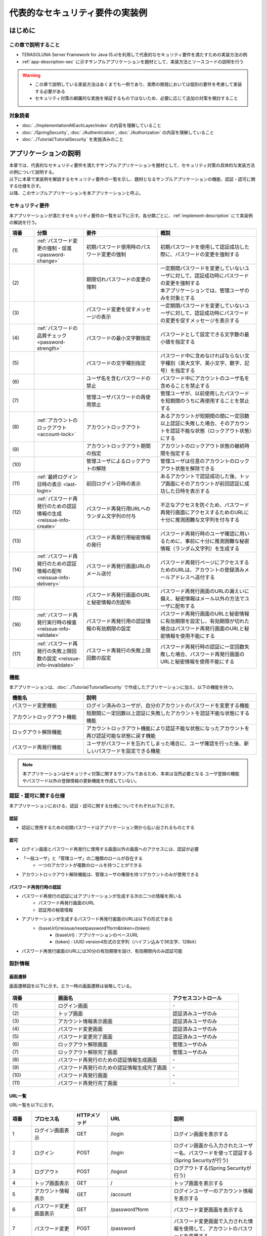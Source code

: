 代表的なセキュリティ要件の実装例
********************************************************************************

.. only:: html

 .. contents:: 目次
    :depth: 3
    :local:

はじめに
================================================================================

この章で説明すること
--------------------------------------------------------------------------------

* TERASOLUNA Server Framework for Java (5.x)を利用して代表的なセキュリティ要件を満たすための実装方法の例
* :ref:`app-description-sec` に示すサンプルアプリケーションを題材として、実装方法とソースコードの説明を行う
  
.. warning::
    * この章で説明している実装方法はあくまでも一例であり、実際の開発においては個別の要件を考慮して実装する必要がある
    * セキュリティ対策の網羅的な実施を保証するものではないため、必要に応じて追加の対策を検討すること

対象読者
--------------------------------------------------------------------------------

* :doc:`../ImplementationAtEachLayer/index` の内容を理解していること
* :doc:`./SpringSecurity`, :doc:`./Authentication`, :doc:`./Authorization` の内容を理解していること
* :doc:`../Tutorial/TutorialSecurity` を実施済みのこと

.. _app-description-sec:

アプリケーションの説明
================================================================================

| 本章では、代表的なセキュリティ要件を満たすサンプルアプリケーションを題材として、セキュリティ対策の具体的な実装方法の例について説明する。
| 以下に本章で実装例を解説するセキュリティ要件の一覧を示し、題材となるサンプルアプリケーションの機能、認証・認可に関する仕様を示す。
| 以降、このサンプルアプリケーションを本アプリケーションと呼ぶ。

.. _sec-requirements:

セキュリティ要件
--------------------------------------------------------------------------------

本アプリケーションが満たすセキュリティ要件の一覧を以下に示す。各分類ごとに、:ref:`implement-description` にて実装例の解説を行う。

.. tabularcolumns:: |p{0.10\linewidth}|p{0.20\linewidth}|p{0.50\linewidth}|p{0.20\linewidth}|
.. list-table::
    :header-rows: 1
    :widths: 10 20 30 40

    * - 項番
      - 分類
      - 要件
      - 概説
    * - | (1)
      - :ref:`パスワード変更の強制・促進 <password-change>`
      - 初期パスワード使用時のパスワード変更の強制
      - 初期パスワードを使用して認証成功した際に、パスワードの変更を強制する
    * - | (2)
      - 
      - 期限切れパスワードの変更の強制
      - | 一定期間パスワードを変更していないユーザに対して、認証成功時にパスワードの変更を強制する
        | 本アプリケーションでは、管理ユーザのみを対象とする
    * - | (3)
      - 
      - パスワード変更を促すメッセージの表示
      - 一定期間パスワードを変更していないユーザに対して、認証成功時にパスワードの変更を促すメッセージを表示する
    * - | (4)
      - :ref:`パスワードの品質チェック <password-strength>`
      - パスワードの最小文字数指定
      - パスワードとして設定できる文字数の最小値を指定する
    * - | (5)
      - 
      - パスワードの文字種別指定
      - パスワード中に含めなければならない文字種別（英大文字、英小文字、数字、記号）を指定する
    * - | (6)
      - 
      - ユーザ名を含むパスワードの禁止
      - パスワード中にアカウントのユーザ名を含めることを禁止する
    * - | (7)
      - 
      - 管理ユーザパスワードの再使用禁止
      - 管理ユーザが、以前使用したパスワードを短期間のうちに再使用することを禁止する
    * - | (8)
      - :ref:`アカウントのロックアウト <account-lock>`
      - アカウントロックアウト
      - あるアカウントが短期間の間に一定回数以上認証に失敗した場合、そのアカウントを認証不能な状態（ロックアウト状態）にする
    * - | (9)
      - 
      - アカウントロックアウト期間の指定
      - アカウントのロックアウト状態の継続時間を指定する
    * - | (10)
      - 
      - 管理ユーザによるロックアウトの解除
      - 管理ユーザは任意のアカウントのロックアウト状態を解除できる
    * - | (11)
      - :ref:`最終ログイン日時の表示 <last-login>`
      - 前回ログイン日時の表示
      - あるアカウントで認証成功した後、トップ画面にそのアカウントが前回認証に成功した日時を表示する
    * - | (12)
      - :ref:`パスワード再発行のための認証情報の生成 <reissue-info-create>`
      - パスワード再発行用URLへのランダム文字列の付与
      - 不正なアクセスを防ぐため、パスワード再発行画面にアクセスするためのURLに十分に推測困難な文字列を付与する
    * - | (13)
      - 
      - パスワード再発行用秘密情報の発行
      - パスワード再発行時のユーザ確認に用いるために、事前に十分に推測困難な秘密情報（ランダム文字列）を生成する
    * - | (14)
      - :ref:`パスワード再発行のための認証情報の配布 <reissue-info-delivery>`
      - パスワード再発行画面URLのメール送付
      - パスワード再発行ページにアクセスするためのURLは、アカウントの登録済みメールアドレスへ送付する
    * - | (15)
      - 
      - パスワード再発行画面のURLと秘密情報の別配布
      - パスワード再発行画面のURLの漏えいに備え、秘密情報はメール以外の方法でユーザに配布する
    * - | (16)
      - :ref:`パスワード再発行実行時の検査 <reissue-info-validate>`
      - パスワード再発行用の認証情報の有効期限の設定
      - パスワード再発行画面のURLと秘密情報に有効期限を設定し、有効期限が切れた場合はパスワード再発行画面のURLと秘密情報を使用不能にする
    * - | (17)
      - :ref:`パスワード再発行の失敗上限回数の設定 <reissue-info-invalidate>`
      - パスワード再発行の失敗上限回数の設定
      - パスワード再発行時の認証に一定回数失敗した場合、パスワード再発行画面のURLと秘密情報を使用不能にする

機能
--------------------------------------------------------------------------------

本アプリケーションは、:doc:`../Tutorial/TutorialSecurity` で作成したアプリケーションに加え、以下の機能を持つ。

.. tabularcolumns:: |p{0.30\linewidth}|p{0.70\linewidth}|
.. list-table::
    :header-rows: 1
    :widths: 30 70

    * - 機能名
      - 説明
    * - パスワード変更機能
      - ログイン済みのユーザが、自分のアカウントのパスワードを変更する機能
    * - アカウントロックアウト機能
      - 短期間に一定回数以上認証に失敗したアカウントを認証不能な状態にする機能
    * - ロックアウト解除機能
      - アカウントロックアウト機能により認証不能な状態になったアカウントを再び認証可能な状態に戻す機能
    * - パスワード再発行機能
      - ユーザがパスワードを忘れてしまった場合に、ユーザ確認を行った後、新しいパスワードを設定できる機能

.. note::
  本アプリケーションはセキュリティ対策に関するサンプルであるため、本来は当然必要となる
  ユーザ登録の機能やパスワード以外の登録情報の更新機能を作成していない。

認証・認可に関する仕様
--------------------------------------------------------------------------------

本アプリケーションにおける、認証・認可に関する仕様についてそれぞれ以下に示す。

認証
""""""""""""""""""""""""""""""""""""""""""""""""""""""""""""""""""""""""""""""""

* 認証に使用するための初期パスワードはアプリケーション側から払い出されるものとする

認可
""""""""""""""""""""""""""""""""""""""""""""""""""""""""""""""""""""""""""""""""

* ログイン画面とパスワード再発行に使用する画面以外の画面へのアクセスには、認証が必要
* 「一般ユーザ」と「管理ユーザ」の二種類のロールが存在する
    * 一つのアカウントが複数のロールを持つことができる
* アカウントロックアウト解除機能は、管理ユーザの権限を持つアカウントのみが使用できる
      
パスワード再発行時の認証
""""""""""""""""""""""""""""""""""""""""""""""""""""""""""""""""""""""""""""""""

* パスワード再発行の認証にはアプリケーションが生成する次の二つの情報を用いる
    * パスワード再発行画面のURL
    * 認証用の秘密情報
* アプリケーションが生成するパスワード再発行画面のURLは以下の形式である
    * {baseUrl}/reissue/resetpassword?form&token={token}
        * {baseUrl} : アプリケーションのベースURL
        * {token} : UUID version4形式の文字列（ハイフン込みで36文字、128bit）
* パスワード再発行画面のURLには30分の有効期限を設け、有効期限内のみ認証可能
      
設計情報
--------------------------------------------------------------------------------

画面遷移
""""""""""""""""""""""""""""""""""""""""""""""""""""""""""""""""""""""""""""""""

画面遷移図を以下に示す。エラー時の画面遷移は省略している。

.. figure:: ./images/SecureLogin_page_transition.png
   :alt: Page Transition
   :width: 80%
   :align: center

.. tabularcolumns:: |p{0.20\linewidth}|p{0.50\linewidth}|p{0.30\linewidth}|
.. list-table::
    :header-rows: 1
    :widths: 20 50 30

    * - | 項番
      - | 画面名
      - | アクセスコントロール
    * - | (1)
      - | ログイン画面
      - | -
    * - | (2)
      - | トップ画面
      - | 認証済みユーザのみ
    * - | (3)
      - | アカウント情報表示画面
      - | 認証済みユーザのみ
    * - | (4)
      - | パスワード変更画面
      - | 認証済みユーザのみ
    * - | (5)
      - | パスワード変更完了画面
      - | 認証済みユーザのみ
    * - | (6)
      - | ロックアウト解除画面
      - | 管理ユーザのみ
    * - | (7)
      - | ロックアウト解除完了画面
      - | 管理ユーザのみ
    * - | (8)
      - | パスワード再発行のための認証情報生成画面
      - | -
    * - | (9)
      - | パスワード再発行のための認証情報生成完了画面
      - | -
    * - | (10)
      - | パスワード再発行画面
      - | -
    * - | (11)
      - | パスワード再発行完了画面
      - | -

URL一覧
""""""""""""""""""""""""""""""""""""""""""""""""""""""""""""""""""""""""""""""""
URL一覧を以下に示す。

.. tabularcolumns:: |p{0.10\linewidth}|p{0.20\linewidth}|p{0.15\linewidth}|p{0.15\linewidth}|p{0.40\linewidth}|
.. list-table::
    :header-rows: 1
    :widths: 10 20 15 15 40

    * - 項番
      - プロセス名
      - HTTPメソッド
      - URL
      - 説明
    * - 1
      - ログイン画面表示
      - GET
      - /login
      - ログイン画面を表示する
    * - 2
      - ログイン
      - POST
      - /login
      - ログイン画面から入力されたユーザー名、パスワードを使って認証する(Spring Securityが行う)
    * - 3
      - ログアウト
      - POST
      - /logout
      - ログアウトする(Spring Securityが行う)
    * - 4
      - トップ画面表示
      - GET
      - /
      - トップ画面を表示する
    * - 5
      - アカウント情報表示
      - GET
      - /account
      - ログインユーザーのアカウント情報を表示する
    * - 6
      - パスワード変更画面表示
      - GET
      - /password?form
      - パスワード変更画面を表示する
    * - 7
      - パスワード変更
      - POST
      - /password
      - パスワード変更画面で入力された情報を使用して、アカウントのパスワードを変更する
    * - 8
      - パスワード変更完了画面表示
      - GET
      - /password?complete
      - パスワード変更完了画面を表示する
    * - 9
      - ロックアウト解除画面表示
      - GET
      - /unlock?form
      - ロックアウト解除画面を表示する
    * - 10
      - ロックアウト解除
      - POST
      - /unlock
      - ロック解除画面に入力された情報を使用してアカウントのロックアウトを解除する
    * - 11
      - ロックアウト解除完了画面表示
      - GET
      - /unlock?complete
      - ロックアウト解除完了画面を表示する
    * - 12
      - パスワード再発行のための認証情報生成画面表示
      - GET
      - /reissue/create?form
      - パスワード再発行のための認証情報生成画面を表示する
    * - 13
      - パスワード再発行のための認証情報生成
      - POST
      - /reissue/create
      - パスワード再発行のための認証情報を生成する
    * - 14
      - パスワード再発行のための認証情報生成完了画面表示
      - GET
      - /reissue/create?complete
      - パスワード再発行のための認証情報生成完了画面を表示する
    * - 15
      - パスワード再発行画面表示
      - GET
      - /reissue/resetpassword?form&token={token}
      - 二つのリクエストパラメータを使用して、ユーザ専用のパスワード再発行画面表示を表示する
    * - 16
      - パスワード再発行
      - POST
      - /reissue/resetpassword
      - パスワード再発行画面に入力された情報を使用してパスワードを再発行する
    * - 17
      - パスワード再発行完了画面表示
      - GET
      - /reissue/resetpassword?complete
      - パスワード再発行完了画面を表示する

ER図
""""""""""""""""""""""""""""""""""""""""""""""""""""""""""""""""""""""""""""""""

本アプリケーションにおけるER図を以下に示す。

.. figure:: ./images/SecureLogin_ER.png
   :alt: Entity-Relation Diagram
   :width: 80%
   :align: center

.. tabularcolumns:: |p{0.10\linewidth}|p{0.20\linewidth}|p{0.40\linewidth}|p{0.30\linewidth}|
.. list-table::
    :header-rows: 1
    :widths: 10 20 40 30

    * - 項番
      - エンティティ名
      - 説明
      - 属性
    * - | (1)
      - | アカウント
      - | ユーザの登録済みアカウント情報
      - | username : ユーザ名
        | password : パスワード（ハッシュ化済み）
        | firstName : 名
        | lastName : 姓
        | email : E-mailアドレス
        | roles : ロール(複数可)
    * - | (2)
      - | ロール
      - | 認可に使用する権限
      - | roleValue : ロールの識別子
        | roleLabel : ロールの表示名
    * - | (3)
      - | 認証成功イベント
      - | アカウントの最終ログイン日時を取得するために、認証成功時に残す情報
      - | username : ユーザ名
        | authenticationTimestamp : 認証成功日時
    * - | (4)
      - | 認証失敗イベント
      - | アカウントのロックアウト機能で用いるために、認証失敗時に残す情報
      - | username : ユーザ名
        | authenticationTimestamp : 認証失敗日時
    * - | (5)
      - | パスワード変更履歴
      - | パスワードの有効期限の判定等に用いるために、パスワード変更時に残す情報
      - | username : ユーザ名
        | useFrom : 変更後のパスワードの使用開始日時
        | password : 変更後のパスワード
    * - | (6)
      - | パスワード再発行用の認証情報
      - | パスワード再発行時に、ユーザの確認に用いる情報
      - | token : パスワード再発行画面のURLを一意かつ推測不能にするために用いる文字列
        | username : ユーザ名
        | secret : ユーザの確認に用いる文字列
        | experyDate : パスワード再発行用の認証情報の有効期限
    * - | (7)
      - | パスワード再発行失敗イベント
      - | パスワード再発行用の試行回数を制限するために、パスワード再発行失敗に残す情報
      - | token : パスワード再発行に失敗した際に使用したtoken
        | attemptDate : パスワード再発行を試行した日時

.. tip ::

   初期パスワードやパスワード有効期限切れの判定を行うために、アカウントエンティティにフィールドを追加してパスワードの最終変更日時等の情報を持たせるといった設計も可能である。
   そのような方法で実装を行う場合、アカウントのテーブルに様々な状態を判定するためのカラムが追加され、エントリが頻繁に更新されるという状況に繋がりがちである。

   本アプリケーションでは、テーブルをシンプルな状態に保ち、エントリの不要な更新を避けて単純に挿入と削除を使用することで要件を実現するために、認証成功イベントエンティティ等のイベントエンティティを用いた設計を採用している。

.. _implement-description:

実装方法とコード解説
================================================================================

| セキュリティ要件の分類ごとに、本アプリケーションにおける実装の方法とコードの説明を行う。
| ここでは各分類ごとに要件の実現のために必要最小限のコード片のみを掲載している。コード全体を確認したい場合は `GitHub <https://github.com/terasolunaorg/tutorial-apps/tree/release/5.1.0.RELEASE/secure-login-demo>`_ を参照すること。
| 本アプリケーションを動作させるための初期データ登録用SQLは `ここ <https://github.com/terasolunaorg/tutorial-apps/tree/release/5.1.0.RELEASE/secure-login-demo/secure-login-env/src/main/resources/database>`_ に配置されている。

.. note::

   本アプリケーションでは、ボイラープレートコードの排除のために、Lombokを使用している。Lombokについては、:doc:`../Appendix/Lombok` を参照。

.. _password-change:

パスワード変更の強制・促進
--------------------------------------------------------------------------------

実装する要件一覧
""""""""""""""""""""""""""""""""""""""""""""""""""""""""""""""""""""""""""""""""

* :ref:`初期パスワード使用時のパスワード変更の強制 <sec-requirements>`
* :ref:`期限切れ管理ユーザパスワードの変更の強制 <sec-requirements>`
* :ref:`パスワード変更を促すメッセージの表示 <sec-requirements>`

動作イメージ
""""""""""""""""""""""""""""""""""""""""""""""""""""""""""""""""""""""""""""""""

.. figure:: ./images/SecureLogin_change_password.png
   :alt: Change Password
   :width: 80%
   :align: center

実装方法
""""""""""""""""""""""""""""""""""""""""""""""""""""""""""""""""""""""""""""""""
| 本アプリケーションでは、パスワードを変更した際の履歴を「パスワード変更履歴」エンティティとしてデータベースに保存し、このパスワード変更履歴エンティティを使用して、初期パスワードの判定およびパスワードの有効期限切れの判定を行う。
| また、その判定結果に基づいてパスワード変更画面へのリダイレクトや、画面へのメッセージの表示を制御する。
| 具体的には以下の処理を実装して用いることで、要件を実現する。

* パスワード変更履歴エンティティの保存

  パスワードを変更した際に、以下の情報を持ったパスワード変更履歴エンティティをデータベースに登録する。

  * パスワードを変更したアカウントのユーザ名
  * 変更後のパスワードの使用開始日時

* 初期パスワード、パスワード有効期限切れの判定

  | 認証後、認証されたアカウントのパスワード変更履歴エンティティをデータベースから検索し、一件も見つからなければ初期パスワードを使用していると判断する。
  | そうでない場合には、最新のパスワード変更履歴エンティティを取得し、現在日時とパスワードの使用開始日時の差分を計算して、パスワードの有効期限が切れているかどうかの判定を行う。

* パスワード変更画面への強制リダイレクト

  パスワードの変更を強制するために、以下のいずれかに該当する場合には、パスワード変更画面以外へのリクエストが要求された際に、パスワード変更画面へリダイレクトさせる。

  * 認証済みのユーザが初回パスワードを使用している場合
  * 認証済みのユーザが管理ユーザであり、かつパスワードの有効期限が切れている場合

  \ ``org.springframework.web.servlet.handler.HandlerInterceptor`` \ を利用して、Controllerのハンドラメソッド実行前に上記の条件に該当するかどうかの判定を行う。

  .. tip ::
     
     認証後にパスワード変更画面へリダイレクトさせる方法は他にもあるが、方法によってはリダイレクト後にURLを直打ちすることでパスワード変更を避けて別画面にアクセスできてしまう可能性がある。
     \ ``HandlerInterceptor`` \を使用する方法ではハンドラメソッド実行前に処理を行うため、URLを直打ちするなどの方法で回避することはできない。

  .. tip ::
     \ ``HandlerInterceptor`` \の代わりにServlet Filterを用いることもできる。両者の説明については :ref:`controller-common-process` を参照すること。
     ここでは、アプリケーションが許可したリクエストのみに対して処理を行うために、\ ``HandlerInterceptor`` \を用いている。

* パスワード変更を促すメッセージの表示

  Controllerの中で前述のパスワード有効期限切れ判定処理を呼び出す。判定結果をViewに渡し、Viewでメッセージの表示・非表示を切り替える。

コード解説
""""""""""""""""""""""""""""""""""""""""""""""""""""""""""""""""""""""""""""""""

上記の実装方法に従って実装されたコードについて順に解説する。

* パスワード変更履歴エンティティの保存

  パスワード変更時にパスワード変更履歴エンティティをデータベースに登録するための一連の実装を示す。

  * Entityの実装

    パスワード変更履歴エンティティの実装は以下の通り。

    .. code-block:: java

       package org.terasoluna.securelogin.domain.model;

       // omitted

       @Data
       public class PasswordHistory {

           private String username; // (1)

           private String password; // (2)

           private DateTime useFrom; // (3)

       }

    .. tabularcolumns:: |p{0.10\linewidth}|p{0.90\linewidth}|
    .. list-table::
       :header-rows: 1
       :widths: 10 90
    
       * - 項番
         - 説明
       * - | (1)
         - | パスワードを変更したアカウントのユーザ名
       * - | (2)
         - | 変更後のパスワード
       * - | (3)
         - | 変更後のパスワードの使用開始日時

  * Repositoryの実装

    データベースに対するパスワード変更履歴エンティティの登録、検索を行うためのRepositoryを以下に示す。

    .. code-block:: java

       package org.terasoluna.securelogin.domain.repository.passwordhistory;

       // omitted

       public interface PasswordHistoryRepository {

           int create(PasswordHistory history); // (1)

           List<PasswordHistory> findByUseFrom(@Param("username") String username,  
                   @Param("useFrom") LocalDateTime useFrom); // (2)

           List<PasswordHistory> findLatest(
                   @Param("username") String username, @Param("limit") int limit); // (3)

       }

    .. tabularcolumns:: |p{0.10\linewidth}|p{0.90\linewidth}|
    .. list-table::
       :header-rows: 1
       :widths: 10 90
    
       * - 項番
         - 説明
       * - | (1)
         - | 引数として与えられた\ ``PasswordHistory`` \ オブジェクトをデータベースのレコードとして登録するメソッド
       * - | (2)
         - | 引数として与えられたユーザ名をキーとして、パスワードの使用開始日時が指定された日付よりも新しい\ ``PasswordHistory`` \ オブジェクトを降順(新しい順)に取得するメソッド
       * - | (3)
         - | 引数として与えられたユーザ名をキーとして、指定された個数の\ ``PasswordHistory`` \ オブジェクトを新しい順に取得するメソッド

    マッピングファイルは以下の通り。

    .. code-block:: xml

       <?xml version="1.0" encoding="UTF-8"?>
       <!DOCTYPE mapper PUBLIC "-//mybatis.org//DTD Mapper 3.0//EN"
       "http://mybatis.org/dtd/mybatis-3-mapper.dtd">

       <mapper
           namespace="org.terasoluna.securelogin.domain.repository.passwordhistory.PasswordHistoryRepository">

           <resultMap id="PasswordHistoryResultMap" type="PasswordHistory">
               <id property="username" column="username" />
               <id property="password" column="password" />
               <id property="useFrom" column="use_from" />
           </resultMap>

           <select id="findByUseFrom" resultMap="PasswordHistoryResultMap">
           <![CDATA[
               SELECT
                   username,
                   password,
                   use_from
               FROM
                   password_history
               WHERE
                   username = #{username} AND
                   use_from >= #{useFrom}
               ORDER BY use_from DESC
           ]]>
           </select>

           <select id="findLatest" resultMap="PasswordHistoryResultMap">
           <![CDATA[
               SELECT
                   username,
                   password,
                   use_from
               FROM
                   password_history
               WHERE
                   username = #{username}
               ORDER BY use_from DESC
               LIMIT #{limit}
           ]]>
           </select>

           <insert id="create" parameterType="PasswordHistory">
           <![CDATA[
               INSERT INTO password_history (
                   username,
                   password,
                   use_from
               ) VALUES (
                   #{username},
                   #{password},
                   #{useFrom}
               )
           ]]>
           </insert>
       </mapper>


  * Serviceの実装

    パスワード変更履歴エンティティの操作は :ref:`パスワードの品質チェック <password-strength>` においても使用する。
    そのため、以下のようにSharedServiceからRepositoryのメソッドを呼び出す。

    .. code-block:: java

       package org.terasoluna.securelogin.domain.service.passwordhistory;

       // omitted

       @Service
       @Transactional
       public class PasswordHistorySharedServiceImpl implements
               PasswordHistorySharedService {

           @Inject
           PasswordHistoryRepository passwordHistoryRepository;

           @Transactional(propagation = Propagation.REQUIRES_NEW)
           public int insert(PasswordHistory history) {
               return passwordHistoryRepository.create(history);
           }

           @Transactional(readOnly = true)
           public List<PasswordHistory> findHistoriesByUseFrom(String username,
                   LocalDateTime useFrom) {
               return passwordHistoryRepository.findByUseFrom(username, useFrom);
           }

           @Override
           @Transactional(readOnly = true)
           public List<PasswordHistory> findLatest(String username, int limit) {
               return passwordHistoryRepository.findLatest(username, limit);
           }

       }

    パスワード変更時にパスワード変更履歴エンティティをデータベースに保存する処理の実装を以下に示す。

    .. code-block:: java

       package org.terasoluna.securelogin.domain.service.account;

       // omitted

       @Service
       @Transactional
       public class AccountSharedServiceImpl implements AccountSharedService {

           @Inject
           ClassicDateFactory dateFactory;

           @Inject
           PasswordHistorySharedService passwordHistorySharedService;

           @Inject
           AccountRepository accountRepository;

           @Inject
           PasswordEncoder passwordEncoder;

           // omitted

           public boolean updatePassword(String username, String rawPassword) { // (1)
               String password = passwordEncoder.encode(rawPassword);
               boolean result = accountRepository.updatePassword(username, password); // (2)

               LocalDateTime passwordChangeDate = dateFactory.newTimestamp().toLocalDateTime();

               PasswordHistory passwordHistory = new PasswordHistory(); // (3)
               passwordHistory.setUsername(username);
               passwordHistory.setPassword(password);
               passwordHistory.setUseFrom(passwordChangeDate);
               passwordHistorySharedService.insert(passwordHistory); // (4)

               return result;
           }

           // omitted
       }

    .. tabularcolumns:: |p{0.10\linewidth}|p{0.90\linewidth}|
    .. list-table::
       :header-rows: 1
       :widths: 10 90
    
       * - 項番
         - 説明
       * - | (1)
         - | パスワードを変更する際に呼び出されるメソッド
       * - | (2)
         - | データベース上のパスワードを更新する処理を呼び出す。
       * - | (3)
         - | パスワード変更履歴エンティティを作成し、ユーザ名、変更後のパスワード、変更後のパスワードの使用開始日時を設定する。
       * - | (4)
         - | 作成したパスワード変更履歴エンティティをデータベースに登録する処理を呼び出す。


* 初期パスワード、パスワード有効期限切れの判定

  データベースに登録されたパスワード変更履歴エンティティを用いて、初期パスワードを使用しているかどうかの判定と、パスワードの有効期限が切れているかどうかを判定する処理の実装を以下に示す。

  .. code-block:: java

     package org.terasoluna.securelogin.domain.service.account;

     // omitted

     @Service
     @Transactional
     public class AccountSharedServiceImpl implements AccountSharedService {

         @Inject
         ClassicDateFactory dateFactory;

         @Inject
         PasswordHistorySharedService passwordHistorySharedService;

         @Value("${security.passwordLifeTimeSeconds}") // (1)
         int passwordLifeTimeSeconds;

         // omitted

        @Transactional(readOnly = true)
        @Override
        @Cacheable("isInitialPassword")
        public boolean isInitialPassword(String username) { // (2)
            List<PasswordHistory> passwordHistories = passwordHistorySharedService
                    .findLatest(username, 1); // (3)
            return passwordHistories.isEmpty(); // (4)
        }

        @Transactional(readOnly = true)
        @Override
        @Cacheable("isCurrentPasswordExpired")
        public boolean isCurrentPasswordExpired(String username) { // (5)
            List<PasswordHistory> passwordHistories = passwordHistorySharedService
                    .findLatest(username, 1); // (6)

            if (passwordHistories.isEmpty()) { // (7)
                return true;
            }

            if (passwordHistories
                    .get(0)
                    .getUseFrom()
                    .isBefore(
                            dateFactory.newTimestamp().toLocalDateTime()
                                    .minusSeconds(passwordLifeTimeSeconds))) { // (8)
                return true;
            }

            return false;
        }

     }

  .. tabularcolumns:: |p{0.10\linewidth}|p{0.90\linewidth}|
  .. list-table::
     :header-rows: 1
     :widths: 10 90
  
     * - 項番
       - 説明
     * - | (1)
       - | プロパティファイルからパスワードが有効である期間の長さ（秒単位）を取得し、設定する。
     * - | (2)
       - | 初期パスワードを使用しているかどうかを判定し、使用している場合はtrue、そうでなければfalseを返すメソッド
     * - | (3)
       - | データベースから最新のパスワード変更履歴エンティティを一件取得する処理を呼び出す。
     * - | (4)
       - | データベースからパスワード変更履歴エンティティが取得できなかった場合に、初期パスワードを使用していると判定し、trueを返す。そうでなければfalseを返す。
     * - | (5)
       - | 現在使用中のパスワードの有効期限が切れているかどうかを判定し、切れている場合はtrue、そうでなければfalseを返すメソッド
     * - | (6)
       - | データベースから最新のパスワード変更履歴エンティティを一件取得する処理を呼び出す。
     * - | (7)
       - | データベースからパスワード変更履歴エンティティが取得できなかった場合には、パスワードの有効期限が切れていると判定し、trueを返す。
     * - | (8)
       - | パスワード変更履歴エンティティから取得したパスワードの使用開始日時と現在日時の差分が、(1)で設定したパスワード有効期間よりも大きい場合、パスワードの有効期限が切れていると判定し、trueを返す。
     * - | (9)
       - | (7), (8)のいずれの条件にも該当しない場合、パスワード有効期限内であると判定し、falseを返す。

  .. tip::

     isInitialPassword および isCurrentPasswordExpired に付与されている \ ``@Cacheable``\ は Spring の Cache Abstraction 機能を使用するためのアノテーションである。
     \ ``@Cacheable`` \ アノテーションを付与することで、メソッドの引数に対する結果をキャッシュすることができる。
     ここでは、キャッシュの使用により初期パスワード判定、パスワード期限切れ判定のたびにデータベースへのアクセスが発生することを防止し、パフォーマンスの低下を防いでいる。
     Cache Abstraction については `公式ドキュメント <http://docs.spring.io/spring/docs/4.2.4.RELEASE/spring-framework-reference/html/cache.html>`_ を参照すること。

     尚、キャッシュを使用する際には、必要なタイミングでキャッシュをクリアする必要があることに注意すること。
     本アプリケーションではパスワード変更時や、ログアウト時には再度初期パスワード判定、パスワード期限切れ判定を行うためにキャッシュをクリアする。

     また、必要に応じてキャッシュのTTL(生存時間)を設定すること。TTLは使用するキャッシュの実装によっては設定不能であることに注意。


* パスワード変更画面への強制リダイレクト

  パスワードの変更を強制するために、パスワード変更画面へリダイレクトさせる処理の実装を以下に示す。

  .. code-block:: java

     package org.terasoluna.securelogin.app.common.interceptor;

     // omitted

     public class PasswordExpirationCheckInterceptor extends
             HandlerInterceptorAdapter { // (1)

         @Inject
         AccountSharedService accountSharedService;

         @Override
         public boolean preHandle(HttpServletRequest request,
                 HttpServletResponse response, Object handler) throws IOException { // (2)
             Authentication authentication = (Authentication) request
                     .getUserPrincipal();

             if (authentication != null) {
                 Object principal = authentication.getPrincipal();
                 if (principal instanceof UserDetails) { // (3)
                     LoggedInUser userDetails = (LoggedInUser) principal; // (4)
                     if ((userDetails.getAccount().getRoles().contains(Role.ADMIN) && accountSharedService
                             .isCurrentPasswordExpired(userDetails.getUsername())) // (5)
                             || accountSharedService.isInitialPassword(userDetails
                                     .getUsername())) { // (6)
                         response.sendRedirect(request.getContextPath() 
                                 + "/password?form"); // (7)
                         return false; // (8)
                     }
                 }
             }

             return true;
         }
     }

  .. tabularcolumns:: |p{0.10\linewidth}|p{0.90\linewidth}|
  .. list-table::
     :header-rows: 1
     :widths: 10 90
  
     * - 項番
       - 説明
     * - | (1)
       - | Controllerのハンドラメソッド実行前に処理を挟み込むために、\ ``org.springframework.web.servlet.handler.HandlerInterceptorAdapter`` \を継承する。
     * - | (2)
       - | Controllerのハンドラメソッド実行前に実行されるメソッド
     * - | (3)
       - | 取得したユーザ情報が\ ``org.springframework.security.core.userdetails.UserDetails`` \のオブジェクトであるかどうかを確認する。
     * - | (4)
       - | \ ``UserDetails`` \のオブジェクトを取得する。本アプリケーションでは、\ ``UserDetails`` \の実装として\ ``LoggedInUser`` \というクラスを作成して用いている。
     * - | (5)
       - | \ ``UserDetails`` \オブジェクトからロールを取得してユーザが管理ユーザであるかどうかを判定する。その後、パスワード有効期限が切れているかどうかを判定する処理を呼び出す。二つの判定結果の論理積(And)をとる。
     * - | (6)
       - | 初回パスワードを使用しているかどうかを判定する処理を呼び出す。
     * - | (7)
       - | (5)または(6)のいずれかが真である場合、\ ``javax.servlet.http.HttpServletResponse`` \の\ ``sendRedirect`` \ メソッドを使用して、パスワード変更画面へリダイレクトさせる。
     * - | (8)
       - | 続けてControllerのハンドラメソッドが実行されることを防ぐために、falseを返す。

  上記のリダイレクト処理を有効にするための設定は以下の通り。

  **spring-mvc.xml**

  .. code-block:: xml

    <!-- omitted -->

    <mvc:interceptors>

        <!-- omitted -->

        <mvc:interceptor>
            <mvc:mapping path="/**" /> <!-- (1) -->
            <mvc:exclude-mapping path="/password/**" /> <!-- (2) -->
            <mvc:exclude-mapping path="/reissue/**" /> <!-- (3) -->
            <mvc:exclude-mapping path="/resources/**" />
            <mvc:exclude-mapping path="/**/*.html" />
            <bean
                class="org.terasoluna.securelogin.app.common.interceptor.PasswordExpirationCheckInterceptor" /> <!-- (4) -->
        </mvc:interceptor>

        <!-- omitted -->

    </mvc:interceptors>

    <!-- omitted -->

  .. tabularcolumns:: |p{0.10\linewidth}|p{0.90\linewidth}|
  .. list-table::
     :header-rows: 1
     :widths: 10 90
  
     * - 項番
       - 説明
     * - | (1)
       - | "/"以下のすべてのパスに対するアクセスに\ ``HandlerInterceptor`` \を適用する。
     * - | (2)
       - | パスワード変更画面からパスワード変更画面へのリダイレクトを防ぐため、 "/password" 以下のパスは適用対象外とする。
     * - | (3)
       - | パスワード再発行時にはパスワード有効期限のチェックを行う必要はないため、 "/reissue" 以下のパスは適用対象外とする。
     * - | (4)
       - | \ ``HandlerInterceptor`` \のクラスを指定する。

* パスワード変更を促すメッセージの表示

  トップ画面にパスワード変更を促すメッセージを表示するための、Controllerの実装を以下に示す。

  .. code-block:: java

     package org.terasoluna.securelogin.app.welcome;

     // omitted

     @Controller
     public class HomeController {

         @Inject
         AccountSharedService accountSharedService;

         @RequestMapping(value = "/", method = { RequestMethod.GET,
                 RequestMethod.POST })
         public String home(@AuthenticationPrincipal LoggedInUser userDetails, // (1)
                 Model model) {

             Account account = userDetails.getAccount(); // (2)

             model.addAttribute("account", account);
             
             if(accountSharedService.isCurrentPasswordExpired(account.getUsername())){ // (3)
                 ResultMessages messages = ResultMessages.warning().add("w.sl.pe.0001");
                 model.addAttribute(messages);
             }

             // omitted        
             
             return "welcome/home";

         }

     }

  .. tabularcolumns:: |p{0.10\linewidth}|p{0.90\linewidth}|
  .. list-table::
     :header-rows: 1
     :widths: 10 90
  
     * - 項番
       - 説明
     * - | (1)
       - | \ ``AuthenticationPrincipal`` \アノテーションを指定して、\ ``UserDetails`` \を実装した\ ``LoggedInUser`` \のオブジェクトを取得する。
     * - | (2)
       - | \ ``LoggedInUser`` \が保持しているアカウント情報を取得する。
     * - | (3)
       - | アカウント情報から取得したユーザ名を引数として、パスワードの有効期限切れ判定処理を呼び出す。判定結果がtrueの場合、プロパティファイルからメッセージを取得してModelに設定し、Viewに渡す。

  Viewの実装は以下の通り。

  **トップ画面(home.jsp)**

  .. code-block:: jsp

     <!-- omitted -->

     <body>
        <div id="wrapper">
            <span id="expiredMessage">
                <t:messagesPanel /> <!-- (1) -->
            </span>

            <!-- omitted -->

        </div>
     </body>

     <!-- omitted -->

  .. tabularcolumns:: |p{0.10\linewidth}|p{0.90\linewidth}|
  .. list-table::
     :header-rows: 1
     :widths: 10 90
  
     * - 項番
       - 説明
     * - | (1)
       - | messagesPanelタグを用いて、Controllerから渡されたパスワード有効期限切れメッセージを表示する。

.. _password-strength:

パスワードの品質チェック
--------------------------------------------------------------------------------
実装する要件一覧
""""""""""""""""""""""""""""""""""""""""""""""""""""""""""""""""""""""""""""""""
* :ref:`パスワードの最小文字数指定 <sec-requirements>`
* :ref:`パスワードの文字種別指定 <sec-requirements>`
* :ref:`ユーザ名を含むパスワードの禁止 <sec-requirements>`
* :ref:`管理ユーザパスワードの再使用禁止 <sec-requirements>`

動作イメージ
""""""""""""""""""""""""""""""""""""""""""""""""""""""""""""""""""""""""""""""""

.. figure:: ./images/SecureLogin_password_validation.png
   :alt: Password Validation
   :width: 80%
   :align: center

実装方法
""""""""""""""""""""""""""""""""""""""""""""""""""""""""""""""""""""""""""""""""
| パスワード変更時等にユーザが指定したパスワードの品質を検査するためには、 :doc:`../ArchitectureInDetail/WebApplicationDetail/Validation` の機能を利用することができる。本アプリケーションではBean Validationを用いてパスワードの品質を検査する。
| パスワードの品質として求められる要件はアプリケーションによって異なり、多岐に渡る。
| そこで、パスワード入力チェック用のライブラリとして `Passay <http://www.passay.org/>`_ を利用し、必要なBean Validationのアノテーションを作成する。
| Passayではパスワード入力チェックで一般的に使用される機能の多くを提供しており、提供されていない機能についても標準機能を拡張することで容易に実装することができる。
| Passayの概要については :ref:`Appendix <passay_overview>` を参照。
| 具体的には以下の設定、処理を記述し、使用することで要件を実現する。

* Passayの検証規則の作成

  要件の実現に用いるために、以下の検証規則を作成する。

    * パスワード長の最小値を設定した検証規則
    * パスワードに含めなければならない文字種別を設定した検証規則
    * パスワードがユーザ名を含まないことをチェックするための検証規則
    * 同一のパスワードを過去に使用していないことをチェックするための検証規則

* Passayの検証器の作成

  上記で作成した検証規則を設定した、Passayの検証器を作成する。

* Bean Validationのアノテーションの作成

  Passayの検証器を使用してパスワードの入力チェックを行うためのアノテーションを作成する。
  一つのアノテーションですべての検証規則を検査することもできるが、多種の規則の検査を行うことで処理が複雑になり視認性が下がることを避けるため、以下の二つに分けて実装する。

    * パスワード自体の性質を検証するアノテーション

      「パスワードが最小文字列長よりも長いこと」、「指定した文字種別の文字を含むこと」、「ユーザ名を含まないこと」の三つの検証規則をチェックする
    * 過去のパスワードとの比較を行うアノテーション

      管理ユーザが、以前使用したパスワードを短期間のうちに再使用していないことをチェックする

  いずれのアノテーションも、ユーザ名と新しいパスワードを用いる相関入力チェックルールとなる。
  両方のルールに違反した入力を行った場合、それぞれのエラーメッセージが表示される。

* パスワードの入力チェック

  作成したBean Validationアノテーションを用いて、パスワードの入力チェックを行う。

コード解説
""""""""""""""""""""""""""""""""""""""""""""""""""""""""""""""""""""""""""""""""

上記の実装方法に従って実装されたコードについて順に解説する。Passayを用いたパスワード入力チェックについては :ref:`password_validation` にて説明する。

* Passayの検証規則の作成

  | 本アプリケーションで使用するほとんどの検証規則は、Passayにデフォルトで用意されたクラスを利用することで定義できる。
  | しかしながら、Passayが提供するクラスでは、\ ``org.springframework.security.crypto.password.PasswordEncoder`` \でハッシュ化された過去のパスワードと比較する検証規則を定義することができない。
  | そのため、Passayが提供するクラスを拡張し、独自の検証規則のクラスを以下のように作成する必要がある。

  .. code-block:: java

     package org.terasoluna.securelogin.app.common.validation.rule;

     // omitted

     public class EncodedPasswordHistoryRule extends HistoryRule { // (1)

         PasswordEncoder passwordEncoder; // (2)

         public EncodedPasswordHistoryRule(PasswordEncoder passwordEncoder) {
             this.passwordEncoder = passwordEncoder;
         }

         @Override
         protected boolean matches(final String clearText,
                 final PasswordData.Reference reference) { // (3)
             return passwordEncoder.matches(clearText, reference.getPassword()); // (4)
         }
     }

  .. tabularcolumns:: |p{0.10\linewidth}|p{0.90\linewidth}|
  .. list-table::
     :header-rows: 1
     :widths: 10 90
  
     * - 項番
       - 説明
     * - | (1)
       - | パスワードが過去に使用したパスワードに含まれないをチェックするための\ ``org.passay.HistoryRule`` \を拡張する。
     * - | (2) 
       - | パスワードのハッシュ化に用いている\ ``PasswordEncoder`` \ をインジェクションする。
     * - | (3)
       - | 過去のパスワードとの比較を行うメソッドをオーバーライドする。
     * - | (4)
       - | \ ``PasswordEncoder`` \ の \ ``matches`` \ メソッドを使用してハッシュ化されたパスワードとの比較を行う。

  Passayの検証規則を以下に示す通りBean定義する。

  **applicationContext.xml**

  .. code-block:: xml

     <bean id="lengthRule" class="org.passay.LengthRule"> <!-- (1) -->
         <property name="minimumLength" value="${security.passwordMinimumLength}" /> 
     </bean>
     <bean id="upperCaseRule" class="org.passay.CharacterRule"> <!-- (2) -->
         <constructor-arg name="data">
             <util:constant static-field="org.passay.EnglishCharacterData.UpperCase" />
         </constructor-arg>
         <constructor-arg name="num" value="1" />
     </bean>
     <bean id="lowerCaseRule" class="org.passay.CharacterRule"> <!-- (3) -->
         <constructor-arg name="data">
             <util:constant static-field="org.passay.EnglishCharacterData.LowerCase" />
         </constructor-arg>
         <constructor-arg name="num" value="1" />
     </bean>
     <bean id="digitRule" class="org.passay.CharacterRule"> <!-- (4) -->
         <constructor-arg name="data">
             <util:constant static-field="org.passay.EnglishCharacterData.Digit" />
         </constructor-arg>
         <constructor-arg name="num" value="1" />
     </bean>
     <bean id="specialCharacterRule" class="org.passay.CharacterRule"> <!-- (5) -->
         <constructor-arg name="data">
             <util:constant static-field="org.passay.EnglishCharacterData.Special" />
         </constructor-arg>
         <constructor-arg name="num" value="1" />
     </bean>
     <bean id="characterCharacteristicsRule" class="org.passay.CharacterCharacteristicsRule"> <!-- (6) -->
         <property name="rules">
             <list>
                 <ref bean="upperCaseRule" />
                 <ref bean="lowerCaseRule" />
                 <ref bean="digitRule" />
                 <ref bean="specialCharacterRule" />
             </list>
         </property>
         <property name="numberOfCharacteristics" value="3" />
     </bean>
     <bean id="usernameRule" class="org.passay.UsernameRule" /> <!-- (7) -->
     <bean id="encodedPasswordHistoryRule"
         class="org.terasoluna.securelogin.app.common.validation.rule.EncodedPasswordHistoryRule"> <!-- (8) -->
         <constructor-arg name="passwordEncoder" ref="passwordEncoder" />
     </bean>

  .. tabularcolumns:: |p{0.10\linewidth}|p{0.90\linewidth}|
  .. list-table::
     :header-rows: 1
     :widths: 10 90
  
     * - 項番
       - 説明
     * - | (1)
       - | パスワードの長さをチェックするための\ ``org.passay.LengthRule`` \のプロパティに、プロパティファイルから取得したパスワードの最短長を設定する。
     * - | (2) 
       - | 半角英大文字を一文字以上含むことをチェックする検証規則。パスワードに含まれる文字種別に関するチェックを行うための\ ``org.passay.CharacterRule`` \のコンストラクタに、\ ``org.passay.EnglishCharacterData.UpperCase`` \と数値の1を設定する。
     * - | (3)
       - | 半角英小文字を一文字以上含むことをチェックする検証規則。パスワードに含まれる文字種別に関するチェックを行うための\ ``org.passay.CharacterRule`` \のコンストラクタに、\ ``org.passay.EnglishCharacterData.LowerCase`` \と数値の1を設定する。
     * - | (4)
       - | 半角数字を一文字以上含むことをチェックする検証規則。パスワードに含まれる文字種別に関するチェックを行うための\ ``org.passay.CharacterRule`` \のコンストラクタに、\ ``org.passay.EnglishCharacterData.Digit`` \と数値の1を設定する。
     * - | (5)
       - | 半角記号を一文字以上含むことをチェックする検証規則。パスワードに含まれる文字種別に関するチェックを行うための\ ``org.passay.CharacterRule`` \のコンストラクタに、\ ``org.passay.EnglishCharacterData.Special`` \と数値の1を設定する。
     * - | (6)
       - | (2)-(5)の4つの検証規則のうち、3つを満たすことをチェックするための検証規則。\ ``org.passay.CharacterCharacteristicsRule`` \のプロパティに、(2)-(5)で定義したBeanのリストと、数値の3を設定する。
     * - | (7)
       - | パスワードにユーザ名が含まれていないことをチェックするための検証規則
     * - | (8)
       - | パスワードが過去に使用したものの中に含まれていないことをチェックするための検証規則

* Passayの検証器の作成

  前述したPassayの検証規則を用いて、実際に検証を行う検証器のBean定義を以下に示す。

  **applicationContext.xml**

  .. code-block:: xml

     <bean id="characteristicPasswordValidator" class="org.passay.PasswordValidator"> <!-- (1) -->
         <constructor-arg name="rules">
             <list>
                 <ref bean="lengthRule" />
                 <ref bean="characterCharacteristicsRule" />
                 <ref bean="usernameRule" />
             </list>
         </constructor-arg>
     </bean>
     <bean id="encodedPasswordHistoryValidator" class="org.passay.PasswordValidator"> <!-- (2) -->
         <constructor-arg name="rules">
             <list>
                 <ref bean="encodedPasswordHistoryRule" />
             </list>
         </constructor-arg>
     </bean>

  .. tabularcolumns:: |p{0.10\linewidth}|p{0.90\linewidth}|
  .. list-table::
     :header-rows: 1
     :widths: 10 90
  
     * - 項番
       - 説明
     * - | (1)
       - | パスワード自体の性質を検証するための検証器。プロパティとして、\ ``LengthRule`` \, \ ``CharacterCharacteristicsRule`` \, \ ``UsernameRule`` \のBeanを設定する。
     * - | (2)
       - | 過去に使用したパスワードの履歴を使用したチェックを行うための検証器。プロパティとして\ ``EncodedPasswordHistoryRule`` \のBeanを設定する。

* Bean Validationのアノテーションの作成

  要件を実現するために、前述した検証器を使用する2つのアノテーションを作成する。

  * パスワード自体の性質を検証するアノテーション

    パスワードが最小文字列長よりも長いこと、指定した文字種別の文字を含むこと、ユーザ名を含まないことという三つの検証規則をチェックするアノテーションの実装を以下に示す。

    .. code-block:: java

       package org.terasoluna.securelogin.app.common.validation;

       // omitted

       @Documented
       @Constraint(validatedBy = { StrongPasswordValidator.class }) // (1)
       @Target({ TYPE, ANNOTATION_TYPE })
       @Retention(RUNTIME)
       public @interface StrongPassword {
           String message() default "{org.terasoluna.securelogin.app.common.validation.StrongPassword.message}";

           Class<?>[] groups() default {};

           String usernamePropertyName(); // (2)

           String newPasswordPropertyName(); // (3)

           @Target({ TYPE, ANNOTATION_TYPE })
           @Retention(RUNTIME)
           @Documented
           public @interface List {
               StrongPassword[] value();
           }

           Class<? extends Payload>[] payload() default {};
       }

    .. tabularcolumns:: |p{0.10\linewidth}|p{0.90\linewidth}|
    .. list-table::
       :header-rows: 1
       :widths: 10 90
    
       * - 項番
         - 説明
       * - | (1)
         - | アノテーション付与時に使用する\ ``ConstraintValidator`` \を指定する。
       * - | (2)
         - | ユーザ名のプロパティ名を指定するためのプロパティ。
       * - | (3)
         - | パスワードのプロパティ名を指定するためのプロパティ。

    .. code-block:: java

       package org.terasoluna.securelogin.app.common.validation;

       // omitted

       public class StrongPasswordValidator implements
               ConstraintValidator<StrongPassword, Object> {

           @Inject
           @Named("characteristicPasswordValidator") // (1)
           PasswordValidator characteristicPasswordValidator;

           private String usernamePropertyName;

           private String newPasswordPropertyName;

           @Override
           public void initialize(StrongPassword constraintAnnotation) {
               usernamePropertyName = constraintAnnotation.usernamePropertyName();
               newPasswordPropertyName = constraintAnnotation.newPasswordPropertyName();
           }

           @Override
           public boolean isValid(Object value, ConstraintValidatorContext context) {
               BeanWrapper beanWrapper = new BeanWrapperImpl(value);
               String username = (String) beanWrapper.getPropertyValue(usernamePropertyName);
               String newPassword = (String) beanWrapper
                       .getPropertyValue(newPasswordPropertyName);

               RuleResult result = characteristicPasswordValidator
                       .validate(PasswordData.newInstance(newPassword, username, null)); // (2)

               if (result.isValid()) { // (3)
                   return true;
               } else {
                   context.disableDefaultConstraintViolation();
                   for (String message : characteristicPasswordValidator
                           .getMessages(result)) { // (4)
                       context.buildConstraintViolationWithTemplate(message)
                               .addPropertyNode(newPasswordPropertyName)
                               .addConstraintViolation();
                   }
                   return false;
               }
           }
       }

    .. tabularcolumns:: |p{0.10\linewidth}|p{0.90\linewidth}|
    .. list-table::
       :header-rows: 1
       :widths: 10 90
    
       * - 項番
         - 説明
       * - | (1)
         - | Passayの検証器をインジェクションする。
       * - | (2)
         - | パスワードとユーザ名を指定した\ ``org.passay.PasswordData`` \のインスタンスを作成し、検証器で入力チェックを行う。
       * - | (3)
         - | チェックの結果を確認し、OKならばtrueを返し、そうでなければfalseを返す。
       * - | (4)
         - | パスワード入力チェックエラーメッセージをすべて取得し、設定する。

  * 過去のパスワードとの比較を行うアノテーション

    | 管理ユーザが、以前使用したパスワードを短期間のうちに再使用していないことをチェックするアノテーションの実装を以下に示す。
    | 過去に使用したパスワードを取得するために、パスワード変更履歴エンティティを用いる。パスワード変更履歴エンティティについては :ref:`パスワード変更の強制・促進 <password-change>` を参照。

    .. note ::

       「いくつ前までのパスワードの再使用を禁止するか」のみの設定では、短時間の間にパスワード変更を繰り返すことでパスワードを再使用することが可能となってしまう。
       これを防ぐために、本アプリケーションでは「いつ以降使用したパスワードの再使用を禁止するか」を設定して検査を行う。

    .. code-block:: java

       package org.terasoluna.securelogin.app.common.validation;

       @Documented
       @Constraint(validatedBy = { NotReusedPasswordValidator.class }) // (1)
       @Target({ TYPE, ANNOTATION_TYPE })
       @Retention(RUNTIME)
       public @interface NotReusedPassword {
           String message() default "{org.terasoluna.securelogin.app.common.validation.NotReusedPassword.message}";

           Class<?>[] groups() default {};

           String usernamePropertyName(); // (2)

           String newPasswordPropertyName(); // (3)

           @Target({ TYPE, ANNOTATION_TYPE })
           @Retention(RUNTIME)
           @Documented
           public @interface List {
               NotReusedPassword[] value();
           }

           Class<? extends Payload>[] payload() default {};
       }

    .. tabularcolumns:: |p{0.10\linewidth}|p{0.90\linewidth}|
    .. list-table::
       :header-rows: 1
       :widths: 10 90
    
       * - 項番
         - 説明
       * - | (1)
         - | アノテーション付与時に使用する\ ``ConstraintValidator`` \を指定する。
       * - | (2)
         - | ユーザ名のプロパティ名を指定するためのプロパティ。データベースから過去に使用したパスワードを検索するために必要となる。
       * - | (3)
         - | パスワードのプロパティ名を指定するためのプロパティ。

    .. code-block:: java

       package org.terasoluna.securelogin.app.common.validation;

       // omitted

       public class NotReusedPasswordValidator implements
               ConstraintValidator<NotReusedPassword, Object> {

           @Inject
           ClassicDateFactory dateFactory;

           @Inject
           AccountSharedService accountSharedService;

           @Inject
           PasswordHistorySharedService passwordHistorySharedService;

           @Inject
           PasswordEncoder passwordEncoder;

           @Inject
           @Named("encodedPasswordHistoryValidator") // (1)
           PasswordValidator encodedPasswordHistoryValidator;

           @Value("${security.passwordHistoricalCheckingCount}") // (2)
           int passwordHistoricalCheckingCount;

           @Value("${security.passwordHistoricalCheckingPeriod}") // (3)
           int passwordHistoricalCheckingPeriod;

           private String usernamePropertyName;

           private String newPasswordPropertyName;

           private String message;

           @Override
           public void initialize(NotReusedPassword constraintAnnotation) {
               usernamePropertyName = constraintAnnotation.usernamePropertyName();
               newPasswordPropertyName = constraintAnnotation.newPasswordPropertyName();
               message = constraintAnnotation.message();
           }

           @Override
           public boolean isValid(Object value, ConstraintValidatorContext context) {
               BeanWrapper beanWrapper = new BeanWrapperImpl(value);
               String username = (String) beanWrapper.getPropertyValue(usernamePropertyName);
               String newPassword = (String) beanWrapper
                       .getPropertyValue(newPasswordPropertyName);

               Account account = accountSharedService.findOne(username);
               String currentPassword = account.getPassword();

               boolean result = checkNewPasswordDifferentFromCurrentPassword(
                       newPassword, currentPassword, context); // (4)
               if (result && account.getRoles().contains(Role.ADMIN)) { // (5)
                   result = checkHistoricalPassword(username, newPassword, context);
               }

               return result;
           }

           private boolean checkNewPasswordDifferentFromCurrentPassword(
                   String newPassword, String currentPassword,
                   ConstraintValidatorContext context) {
               if (!passwordEncoder.matches(newPassword, currentPassword)) {
                   return true;
               } else {
       	           context.disableDefaultConstraintViolation();
                   context.buildConstraintViolationWithTemplate(message)
                           .addPropertyNode(newPasswordPropertyName).addConstraintViolation();
                   return false;
               }
           }

           private boolean checkHistoricalPassword(String username,
                   String newPassword, ConstraintValidatorContext context) {
               LocalDateTime useFrom = dateFactory.newTimestamp().toLocalDateTime()
                       .minusMinutes(passwordHistoricalCheckingPeriod);
               List<PasswordHistory> historyByTime = passwordHistorySharedService
                       .findHistoriesByUseFrom(username, useFrom);
               List<PasswordHistory> historyByCount = passwordHistorySharedService
                       .findLatest(username, passwordHistoricalCheckingCount);
               List<PasswordHistory> history = historyByCount.size() > historyByTime
                       .size() ? historyByCount : historyByTime; // (6)

               List<PasswordData.Reference> historyData = new ArrayList<>();
               for (PasswordHistory h : history) {
                   historyData.add(new PasswordData.HistoricalReference(h
                           .getPassword())); // (7)
               }

               PasswordData passwordData = PasswordData.newInstance(newPassword,
                       username, historyData); // (8)
               RuleResult result = encodedPasswordHistoryValidator
                       .validate(passwordData); // (9)

               if (result.isValid()) { // (10)
                   return true;
               } else {
       	           context.disableDefaultConstraintViolation();
                   context.buildConstraintViolationWithTemplate(
                           encodedPasswordHistoryValidator.getMessages(result).get(0)) // (11)
                           .addPropertyNode(newPasswordPropertyName).addConstraintViolation();
                   return false;
               }
           }
       }

    .. tabularcolumns:: |p{0.10\linewidth}|p{0.90\linewidth}|
    .. list-table::
       :header-rows: 1
       :widths: 10 90
    
       * - 項番
         - 説明
       * - | (1)
         - | Passayの検証器をインジェクションする。
       * - | (2)
         - | いくつ前までのパスワードの再使用を禁止するかの閾値をプロパティファイルから取得し、インジェクションする。
       * - | (3)
         - | いつ以降使用したパスワードの再使用を禁止するかの閾値（秒数）をプロパティファイルから取得し、インジェクションする。
       * - | (4)
         - | 新しいパスワードが現在使用しているものと異なるかどうかをチェックする処理を呼び出す。このチェックは一般ユーザ・管理ユーザにかかわらず行う。
       * - | (5)
         - | 管理ユーザの場合は、新しいパスワードが過去に使用したパスワードに含まれていないかをチェックする処理を呼び出す。
       * - | (6)
         - | (2)で指定した個数分のパスワード変更履歴エンティティと、(3)で指定した期間分のパスワード変更履歴エンティティを取得し、どちらか数の多い方を以降のチェックに用いる。
       * - | (7)
         - | Passayの検証器で過去のパスワードとの比較を行うために、パスワード変更履歴エンティティからパスワードを取得し、\ ``org.passay.PasswordData.HistoricalReference`` \のリストを作成する。
       * - | (8)
         - | パスワード、ユーザ名、過去のパスワードのリストを指定した\ ``org.passay.PasswordData`` \のインスタンスを作成する。
       * - | (9)
         - | 検証器で入力チェックを行う。
       * - | (10)
         - | チェック結果を確認し、OKならばtrueを返し、そうでなければfalseを返す。
       * - | (11)
         - | パスワード入力チェックエラーメッセージを取得する。


* パスワードの入力チェック

  Bean Validationアノテーションを使用してアプリケーション層で、パスワード入力チェックを行う。
  Formクラスに付与されたアノテーションによってNullチェック以外の入力チェックが網羅されていることから、単項目チェックとしては\ ``@NotNull`` \のみを付与している。

  .. code-block:: java

     package org.terasoluna.securelogin.app.passwordchange;

     // omitted

     import lombok.Data;

     @Data
     @Compare(source = "newPasssword", destination = "confirmNewPassword", operator = Compare.Operator.EQUAL) // (1)
     @StrongPassword(usernamePropertyName = "username", newPasswordPropertyName = "newPassword") // (2)
     @NotReusedPassword(usernamePropertyName = "username", newPasswordPropertyName = "newPassword") // (3)
     @ConfirmOldPassword(usernamePropertyName = "username", oldPasswordPropertyName = "oldPassword") // (4)
     public class PasswordChangeForm implements Serializable{

         private static final long serialVersionUID = 1L;
         
         @NotNull
         private String username;

         @NotNull
         private String oldPassword;

         @NotNull
         private String newPassword;

         @NotNull
         private String confirmNewPassword;

     }

  .. tabularcolumns:: |p{0.10\linewidth}|p{0.90\linewidth}|
  .. list-table::
     :header-rows: 1
     :widths: 10 90
  
     * - 項番
       - 説明
     * - | (1)
       - | 新しいパスワードの二回の入力が一致しているかをチェックするためのアノテーション。詳細は :ref:`Validation_terasoluna_gfw_list` を参照すること。
     * - | (2)
       - | 上述した、パスワード自体の性質を検証するアノテーション
     * - | (3)
       - | 過去のパスワードとの比較を行うアノテーション
     * - | (4)
       - | 入力された現在のパスワードが正しいことをチェックするアノテーション。定義は割愛する。

  .. code-block:: java

     package org.terasoluna.securelogin.app.passwordchange;

     // omitted

     @Controller
     @RequestMapping("password")
     public class PasswordChangeController {

         @Inject
         PasswordChangeService passwordService;

         // omitted

         @RequestMapping(method = RequestMethod.POST)
         public String change(@AuthenticationPrincipal LoggedInUser userDetails,
                 @Validated PasswordChangeForm form, BindingResult bindingResult, // (1)
                 Model model) {

             Account account = userDetails.getAccount();
             if (bindingResult.hasErrors() ||
                     !account.getUsername().equals(form.getUsername())) { // (2)
                 model.addAttribute(account);
                 return "passwordchange/changeForm";
             }

             passwordService.updatePassword(form.getUsername(),
                     form.getNewPassword());

             return "redirect:/password?complete";
         }

         // omitted

     }

  .. tabularcolumns:: |p{0.10\linewidth}|p{0.90\linewidth}|
  .. list-table::
     :header-rows: 1
     :widths: 10 90
  
     * - 項番
       - 説明
     * - | (1)
       - | パスワード変更時に呼び出されるハンドラメソッド。パラメータ中のFormに\ ``@Validated`` \ アノテーションを付与して、入力チェックを行う。
     * - | (2)
       - | パスワード変更対象のユーザ名がログイン中のアカウントのユーザ名と一致していることを確認する。両者が異なる場合には、再度パスワード変更画面へ遷移させる。

  .. note::

     本アプリケーションではBean Valiidationでユーザ名を用いたパスワード入力チェックを行うために、ユーザ名をFormから取得している。
     Viewでは\ ``Model`` \に設定したユーザ名をhiddenで保持することを想定しているが、改ざんされる恐れがあるため、パスワード変更前にFormから取得したユーザ名の確認を行っている。

.. _account-lock:

アカウントのロックアウト
--------------------------------------------------------------------------------
実装する要件一覧
""""""""""""""""""""""""""""""""""""""""""""""""""""""""""""""""""""""""""""""""
* :ref:`アカウントロックアウト <sec-requirements>`
* :ref:`アカウントロックアウト期間の指定 <sec-requirements>`
* :ref:`管理ユーザによるロックアウトの解除 <sec-requirements>`

動作イメージ
""""""""""""""""""""""""""""""""""""""""""""""""""""""""""""""""""""""""""""""""

* アカウントロックアウト

.. figure:: ./images/SecureLogin_lockout_ss.png
   :alt: Lockout
   :width: 80%
   :align: center

| ログインフォームにて、あるユーザ名に対して短時間に一定回数連続して誤ったパスワードで認証を試行すると、そのユーザのアカウントはロックアウト状態となる。
  ロックアウト状態のアカウントは、正しいユーザ名とパスワードの組を入力した場合であっても認証されない。
| ロックアウト状態は一定期間経過するか、ロックアウト解除を行うことで解消される。

* ロックアウト解除

.. figure:: ./images/SecureLogin_unlock_ss.png
   :alt: Unlock
   :width: 80%
   :align: center

管理権限を持つユーザでログインした場合にのみ、ロックアウト解除機能を使用することができる。
ロックアウト状態を解消したいユーザ名を入力してロックアウト解除を実行すると、そのユーザのアカウントは再び認証可能な状態に戻る。

実装方法
""""""""""""""""""""""""""""""""""""""""""""""""""""""""""""""""""""""""""""""""
| Spring Securityでは、\ ``org.springframework.security.core.userdetails.UserDetails`` \に対してアカウントのロックアウト状態を設定することができる。
| 「ロックアウト状態である」と設定した場合、Spring Securityがその設定を読み取って\ ``org.springframework.security.authentication.LockedException`` \をthrowする。
| この機能を用いることにより、アカウントがロックアウト状態であるか否かを判定して\ ``UserDetails`` \に設定する処理のみを実装すれば、ロックアウト機能が実現できる。

| 本アプリケーションでは、認証に失敗した履歴を「認証失敗イベント」エンティティとしてデータベースに保存し、この認証失敗イベントエンティティを使用してアカウントのロックアウト状態の判定を行う。
| 具体的には以下の三つの処理を実装して用いることにより、アカウントのロックアウトに関する各要件を実現する。

* 認証失敗イベントエンティティの保存

  不正な認証情報の入力によって認証に失敗した際に、Spring Securityが発生させるイベントをハンドリングし、認証に使用したユーザ名と認証を試みた日時を認証失敗イベントエンティティとしてデータベースに登録する。

* ロックアウト状態の判定

  あるアカウントについて、現在時刻から一定以上新しい認証失敗イベントエンティティが一定個数以上存在する場合、該当アカウントはロックアウト状態であると判定する。
  認証時にこの判定処理を呼び出し、判定結果を\ ``UserDetails`` \の実装クラスに設定する。

* 認証失敗イベントエンティティの削除

  | あるアカウントについて、認証失敗イベントエンティティをすべて削除する。
  | ロックアウトの対象となるのは連続して認証に失敗した場合のみであるため、認証に成功した際には認証失敗イベントエンティティを削除する。
  | また、アカウントのロックアウト状態は認証失敗イベントエンティティを用いて判定されるため、認証失敗イベントエンティティを消去することでロックアウト解除機能が実現できる。
    アカウントのロックアウトは認可機能を用いて、管理ユーザ以外実行できないようにする。

.. warning::

   認証失敗イベントエンティティはロックアウトの判定のみを目的としているため、不要になったタイミングで消去する。
   認証ログが必要な場合は必ず別途ログを保存しておくこと。

認証失敗イベントエンティティを用いたロックアウト機能の動作例を以下の図を用いて説明する。
例として3回の認証失敗でロックアウトされるものとし、ロックアウト継続時間は10分とする。

.. figure:: ./images/SecureLogin_lockout.png
   :alt: Account Lockout
   :width: 60%
   :align: center
  
.. tabularcolumns:: |p{0.10\linewidth}|p{0.90\linewidth}|
.. list-table::
   :header-rows: 1
   :widths: 10 90
  
   * - 項番
     - 説明
   * - | (1)
     - | 過去10分以内に、誤ったパスワードでの認証が3回試行されており、データベースには3回分の認証失敗イベントエンティティが保存されている。
       | そのため、アカウントはロックアウト状態であると判定される。
   * - | (2)
     - | データベースには3回分の認証失敗イベントエンティティが保存されている。
       | しかしながら、過去10分以内の認証失敗イベントエンティティは2回分のみであるため、ロックアウト状態ではないと判定される。

同様に、ロックアウトを解除する場合の動作例を以下の図で説明する。

.. figure:: ./images/SecureLogin_unlock.png
   :alt: Account Lockout
   :width: 60%
   :align: center

.. tabularcolumns:: |p{0.10\linewidth}|p{0.90\linewidth}|
.. list-table::
   :header-rows: 1
   :widths: 10 90
  
   * - 項番
     - 説明
   * - | (1)
     - | 過去10分以内に、誤ったパスワードでの認証が3回試行されている。
       | その後、認証失敗イベントエンティティが消去されているため、データベースには認証失敗イベントエンティティが保存されておらず、ロックアウト状態ではないと判定される。
   
コード解説
""""""""""""""""""""""""""""""""""""""""""""""""""""""""""""""""""""""""""""""""

* 共通部分

  本アプリケーションにおいて、アカウントのロックアウトに関する機能を実現するためには、データベースに対する認証失敗イベントエンティティの登録、検索、削除が共通的に必要となる。
  そのため、まずは認証失敗イベントエンティティに関するドメイン層・インフラストラクチャ層の実装を示す。
  
  * Entityの実装
  
    ユーザ名と認証試行日時を持つ認証失敗イベントエンティティの実装を以下に示す。
  
    .. code-block:: java
  
      package org.terasoluna.securelogin.domain.model;
      
      // omitted
      
      @Data
      public class FailedAuthentication implements Serializable {
        private static final long serialVersionUID = 1L;
      
        private String username; // (1)
      
        private LocalDateTime authenticationTimestamp; // (2)
      }
      
    .. tabularcolumns:: |p{0.10\linewidth}|p{0.90\linewidth}|
    .. list-table::
       :header-rows: 1
       :widths: 10 90
    
       * - 項番
         - 説明
       * - | (1)
         - | 認証に使用したユーザ名
       * - | (2)
         - | 認証を試行した日時

  * Repositoryの実装
  
    認証失敗イベントエンティティの検索、登録、削除のためのRepositoryを以下に示す。
  
    .. code-block:: java
  
      package org.terasoluna.securelogin.domain.repository.authenticationevent;
      
      // omitted
      
      public interface FailedAuthenticationRepository {
      
        int create(FailedAuthentication event); // (1)
      
        List<FailedAuthentication> findLatest(
                        @Param("username") String username, @Param("count") long count); // (2)
      
        int deleteByUsername(@Param("username") String username); // (3)
      }
    
    .. tabularcolumns:: |p{0.10\linewidth}|p{0.90\linewidth}|
    .. list-table::
       :header-rows: 1
       :widths: 10 90
    
       * - 項番
         - 説明
       * - | (1)
         - | 引数として与えられた\ ``FailedAuthentication``\ オブジェクトをデータベースのレコードとして登録するメソッド
       * - | (2)
         - | 引数として与えられたユーザ名をキーとして、指定された個数の\ ``FailedAuthentication``\ オブジェクトを新しい順に取得するメソッド
       * - | (3)
         - | 引数として与えられたユーザ名をキーとして、認証失敗イベントエンティティのレコードを一括削除するメソッド
    
    マッピングファイルは以下の通り。
  
    .. code-block:: xml
    
      <?xml version="1.0" encoding="UTF-8"?>
      <!DOCTYPE mapper PUBLIC "-//mybatis.org//DTD Mapper 3.0//EN"
      "http://mybatis.org/dtd/mybatis-3-mapper.dtd">
     
      <mapper
        namespace="org.terasoluna.securelogin.domain.repository.authenticationevent.FailedAuthenticationRepository">
      
        <resultMap id="failedAuthenticationResultMap"
                type="FailedAuthentication">
                <id property="username" column="username" />
                <id property="authenticationTimestamp" column="authentication_timestamp" />
        </resultMap>
      
        <insert id="create" parameterType="FailedAuthentication">
          <![CDATA[
              INSERT INTO failed_authentication (
                  username,
                  authentication_timestamp
              ) VALUES (
                #{username},
                  #{authenticationTimestamp}
              )
          ]]>
        </insert>
      
        <select id="findLatest" resultMap="failedAuthenticationResultMap">
             <![CDATA[
                  SELECT
                      username,
                      authentication_timestamp
                  FROM
                      failed_authentication
                  WHERE
                      username = #{username}
                  ORDER BY authentication_timestamp DESC
                  LIMIT #{count}
             ]]>
        </select>
      
        <delete id="deleteByUsername">
           <![CDATA[
                DELETE FROM
                    failed_authentication
                WHERE
                    username = #{username}
           ]]>
        </delete>
      </mapper>
      
  * Serviceの実装
  
    作成したRepositoryのメソッドを呼び出すServiceを以下の通り定義する。
  
    .. code-block:: java

       package org.terasoluna.securelogin.domain.service.authenticationevent;

       // omitted

       @Service
       @Transactional
       public class AuthenticationEventSharedServiceImpl implements
                       AuthenticationEventSharedService {

           // omitted

           @Inject
           ClassicDateFactory dateFactory;
           
           @Inject
           FailedAuthenticationRepository failedAuthenticationRepository;

           @Inject
           AccountSharedService accountSharedService;

           @Transactional(readOnly = true)
           @Override
           public List<FailedAuthentication> findLatestFailureEvents(
                           String username, int count) {
                   return failedAuthenticationRepository.findLatestEvents(username, count);
           }


           @Transactional(propagation = Propagation.REQUIRES_NEW)
           @Override
           public void authenticationFailure(String username) { // (1)
                if (accountSharedService.exists(username)){
                    FailedAuthentication failureEvents = new FailedAuthentication();
                    failureEvents.setUsername(username);
                    failureEvents.setAuthenticationTimestamp(dateFactory.newTimestamp()
                            .toLocalDateTime());
                
                    failedAuthenticationRepository.create(failureEvents);
                }
            }

           @Override
           public int deleteFailureEventByUsername(String username) {
                   return failedAuthenticationRepository.deleteByUsername(username);
           }

           // omitted

       }

    .. tabularcolumns:: |p{0.10\linewidth}|p{0.90\linewidth}|
    .. list-table::
       :header-rows: 1
       :widths: 10 90
    
       * - 項番
         - 説明
       * - | (1)
         - | 認証失敗イベントエンティティを作成してデータベースに登録するメソッド。
           | 引数として受け取ったユーザ名のアカウントが存在しない場合、データベースの外部キー制約に違反するため、データベースへの登録処理をスキップする。
           | 本メソッド実行後の例外により認証失敗イベントエンティティが登録されない可能性を考慮し、トランザクションの伝搬方法に\ ``REQUIRES_NEW`` \を指定している。
           
以下、実装方法に従って実装されたコードについて順に解説する。

* 認証失敗イベントエンティティの保存

  認証失敗時に発生するイベントをハンドリングして処理を行うために、\ ``@EventListener`` \アノテーションを使用する。
  \ ``@EventListener`` \アノテーションによるイベントのハンドリングについては :ref:`SpringSecurityAuthenticationEvent` を参照すること。

  .. code-block:: java

     package org.terasoluna.securelogin.domain.service.account;

     // omitted

     @Component
     public class AccountAuthenticationFailureBadCredentialsEventListener{ 

         @Inject
         AuthenticationEventSharedService authenticationEventSharedService;

         @EventListener // (1)
         public void onApplicationEvent(
                         AuthenticationFailureBadCredentialsEvent event) {

             String username = (String) event.getAuthentication().getPrincipal(); // (2)

             authenticationEventSharedService.authenticationFailure(username); // (3)
         }

     }
         
  .. tabularcolumns:: |p{0.10\linewidth}|p{0.90\linewidth}|
  .. list-table::
     :header-rows: 1
     :widths: 10 90
  
     * - 項番
       - 説明
     * - | (1)
       - | \ ``@EventListener`` \アノテーションを付与することで、誤ったパスワード等の不正な認証情報によって認証が失敗した際に、\ ``onApplicationEvent`` \メソッドが実行される。
     * - | (2)
       - | \ ``AuthenticationFailureBadCredentialsEvent`` \オブジェクトから、認証に使用したユーザ名を取得する。
     * - | (3)
       - | 認証失敗イベントエンティティを作成してデータベースに登録する処理を呼び出す。

* ロックアウト状態の判定

  認証失敗イベントエンティティを用いてアカウントのロックアウト状態を判定する処理を記述する。

  .. code-block:: java

     package org.terasoluna.securelogin.domain.service.account;

     // omitted

     @Service
     @Transactional
     public class AccountSharedServiceImpl implements AccountSharedService {

         // omitted

         @Inject
         ClassicDateFactory dateFactory;

         @Inject
         AuthenticationEventSharedService authenticationEventSharedService;

         @Value("${security.lockingDurationSeconds}") // (1)
         int lockingDurationSeconds;

         @Value("${security.lockingThreshold}") // (2)
         int lockingThreshold;

         @Transactional(readOnly = true)
         @Override
         public boolean isLocked(String username) {
             List<FailedAuthentication> failureEvents = authenticationEventSharedService
                             .findLatestFailureEvents(username, lockingThreshold); // (3)

             if (failureEvents.size() < lockingThreshold) { // (4)
                 return false;
             }

             if (failureEvents
                     .get(lockingThreshold - 1) // (5)
                     .getAuthenticationTimestamp()
                     .isBefore(
                             dateFactory.newTimestamp().toLocalDateTime()
                             .minusSeconds(lockingDurationSeconds))) {
                 return false;
             }

             return true;
         }

         // omitted
     }

  .. tabularcolumns:: |p{0.10\linewidth}|p{0.90\linewidth}|
  .. list-table::
     :header-rows: 1
     :widths: 10 90
  
     * - 項番
       - 説明
     * - | (1)
       - | ロックアウトの継続時間を秒単位で指定する。プロパティファイルに定義された値をインジェクションしている。
     * - | (2)
       - | ロックアウトの閾値を指定する。ここで指定した回数だけ認証に失敗すると、アカウントがロックアウトされる。プロパティファイルに定義された値をインジェクションしている。
     * - | (3)
       - | 認証失敗イベントエンティティを、ロックアウトの閾値と同じ数だけ新しい順に取得する。
     * - | (4)
       - | 取得した認証失敗イベントエンティティの個数がロックアウトの閾値より小さい場合、ロックアウト状態ではないと判定する。
     * - | (5)
       - | 取得した認証失敗イベントエンティティのうち最も古い認証失敗時刻と現在時刻の差分が、ロックアウト継続時間よりも大きい場合には、ロックアウト状態ではないと判定する。

  | \ ``UserDetails`` \の実装クラスである\ ``org.springframework.security.core.userdetails.User`` \では、コンストラクタにロックアウト状態を渡すことができる。
  | 本アプリケーションでは以下のように\ ``User`` \を継承したクラスと、\ ``org.springframework.security.core.userdetails.UserDetailsService`` \を実装したクラスを用いる。

  .. code-block:: java
  
     package org.terasoluna.securelogin.domain.service.userdetails;

     // omitted

     public class LoggedInUser extends User {

        // omitted

        private final Account account;

        public LoggedInUser(Account account, boolean isLocked,
                        LocalDateTime lastLoginDate, List<SimpleGrantedAuthority> authorities) {
            super(account.getUsername(), account.getPassword(), true, true, true,
                        !isLocked, authorities); // (1)
            this.account = account;

            // omitted
        }

         public Account getAccount() {
             return account;
         }

        // omitted
     }

  .. tabularcolumns:: |p{0.10\linewidth}|p{0.90\linewidth}|
  .. list-table::
     :header-rows: 1
     :widths: 10 90

     * - 項番
       - 説明
     * - | (1)
       - | 親クラスである\ ``User`` \のコンストラクタに **ロックアウト状態でないかどうか** を真理値で渡す。ロックアウト状態でない場合にtrueを渡す必要があることに注意する。

  .. code-block:: java

     package org.terasoluna.securelogin.domain.service.userdetails;

     // omitted

     @Service
     public class LoggedInUserDetailsService implements UserDetailsService {

         @Inject
         AccountSharedService accountSharedService;

         @Transactional(readOnly = true)
         @Override
         public UserDetails loadUserByUsername(String username)
                 throws UsernameNotFoundException {
             try {
                Account account = accountSharedService.findOne(username);
                List<SimpleGrantedAuthority> authorities = new ArrayList<>();
                for (Role role : account.getRoles()) {
                    authorities.add(new SimpleGrantedAuthority("ROLE_"
                            + role.getRoleValue()));
                }
                return new LoggedInUser(account,
                        accountSharedService.isLocked(username), // (1)
                        accountSharedService.getLastLoginDate(username),
                        authorities);
             } catch (ResourceNotFoundException e) {
                 throw new UsernameNotFoundException("user not found", e);
             }
         }

     }

  .. tabularcolumns:: |p{0.10\linewidth}|p{0.90\linewidth}|
  .. list-table::
     :header-rows: 1
     :widths: 10 90

     * - 項番
       - 説明
     * - | (1)
       - | \ ``LoggedInUser`` \のコンストラクタに、\ ``isLocked`` \メソッドによるロックアウト状態の判定結果を渡す。

  作成した\ ``UserDetailsService`` \を使用するための設定は以下の通り。

  **spring-security.xml**

  .. code-block:: xml

    <!-- omitted -->
  
    <sec:authentication-manager>
        <sec:authentication-provider
            user-service-ref="loggedInUserDetailsService"> <!-- (1) -->
            <sec:password-encoder ref="passwordEncoder" />
        </sec:authentication-provider>
    </sec:authentication-manager>
    
    <!-- omitted -->
  
  .. tabularcolumns:: |p{0.10\linewidth}|p{0.90\linewidth}|
  .. list-table::
     :header-rows: 1
     :widths: 10 90

     * - 項番
       - 説明
     * - | (1)
       - | \ ``UserDetailsService`` \のBeanのidを指定する。

* 認証失敗イベントエンティティの削除

  * 認証成功時の認証失敗イベントエンティティの削除

    連続した認証失敗のみをロックアウトの判定に使用するため、認証に成功した際にはアカウントの認証失敗イベントエンティティを削除する。
    共通部分として作成したServiceに、認証成功時に実行するメソッドを作成する。

    .. code-block:: java

       package org.terasoluna.securelogin.domain.service.authenticationevent;

       // omitted

       @Service
       @Transactional
       public class AuthenticationEventSharedServiceImpl implements
                       AuthenticationEventSharedService {

           // omitted

           @Transactional(propagation = Propagation.REQUIRES_NEW)
           @Override
           public void authenticationSuccess(String username) {

               // omitted

               deleteFailureEventByUsername(username); // (1)
           }

           // omitted

       }

    .. tabularcolumns:: |p{0.10\linewidth}|p{0.90\linewidth}|
    .. list-table::
       :header-rows: 1
       :widths: 10 90
    
       * - 項番
         - 説明
       * - | (1)
         - | 引数として渡されたユーザ名のアカウントに関する認証失敗イベントエンティティを削除する。


    認証成功時に発生するイベントをハンドリングして処理を行うために、 \ ``@EventListener`` \アノテーションを使用する。

    .. code-block:: java

       package org.terasoluna.securelogin.domain.service.account;

       // omitted

       @Component
       public class AccountAuthenticationSuccessEventListener{ 

           @Inject
           AuthenticationEventSharedService authenticationEventSharedService;

           @EventListener // (1)
           public void onApplicationEvent(
                           AuthenticationSuccessEvent event) {

               LoggedInUser details = (LoggedInUser) event.getAuthentication()
                       .getPrincipal();

               authenticationEventSharedService.authenticationSuccess(details.getUsername()); // (2)

           }

       }
           
    .. tabularcolumns:: |p{0.10\linewidth}|p{0.90\linewidth}|
    .. list-table::
       :header-rows: 1
       :widths: 10 90
    
       * - 項番
         - 説明
       * - | (1)
         - | \ ``@EventListener`` \アノテーションを付与することで、認証が成功した際に\ ``onApplicationEvent`` \メソッドが実行される。
       * - | (2)
         - | \ ``AuthenticationSuccessEvent`` \からユーザ名を取得し、認証失敗イベントエンティティを削除する処理を呼び出す。
    
    
  * ロックアウト状態の解除

    ロックアウト状態の判定に認証失敗イベントエンティティを使用しているため、認証失敗イベントエンティティを削除することでロックアウト状態を解除することができる。
    ロックアウト解除機能の使用を管理権限を持つユーザに限定するための認可の設定と、ドメイン層・アプリケーション層の実装を行う。

    * 認可の設定

      ロックアウトの解除を行うことができるユーザの権限を以下の通りに設定する。

      **spring-security.xml**

      .. code-block:: xml

        <!-- omitted -->

          <sec:http pattern="/resources/**" security="none" />
          <sec:http>
          
              <!-- omitted -->
              
              <sec:intercept-url pattern="/unlock/**" access="hasRole('ADMIN')" /> <!-- (1) -->
              
              <!-- omitted -->
              
          </sec:http>

        <!-- omitted -->

      .. tabularcolumns:: |p{0.10\linewidth}|p{0.90\linewidth}|
      .. list-table::
         :header-rows: 1
         :widths: 10 90
    
         * - 項番
           - 説明
         * - | (1)
           - | /unlock 以下のURLへのアクセス権限を管理ユーザに限定する。

    * Serviceの実装

      .. code-block:: java

         package org.terasoluna.securelogin.domain.service.unlock;

         // omitted

         @Transactional
         @Service
         public class UnlockServiceImpl implements UnlockService {

             @Inject
             AccountSharedService accountSharedService;

             @Inject
             AuthenticationEventSharedService authenticationEventSharedService;

             @Override
             public void unlock(String username) {
                 authenticationEventSharedService
                        .deleteFailureEventByUsername(username); // (1)
             }

         }
        
      .. tabularcolumns:: |p{0.10\linewidth}|p{0.90\linewidth}|
      .. list-table::
         :header-rows: 1
         :widths: 10 90
    
         * - 項番
           - 説明
         * - | (1)
           - | 認証失敗イベントエンティティを消去することによりロックアウト状態を解除する。

    * Formの実装

      .. code-block:: java

        package org.terasoluna.securelogin.app.unlock;    

        @Data
        public class UnlockForm implements Serializable {

            private static final long serialVersionUID = 1L;

            @NotEmpty
            private String username;
        }
        
    * Viewの実装

      **トップ画面(home.jsp)**

      .. code-block:: jsp

        <!-- omitted -->

        <body>
            <div id="wrapper">

                <!-- omitted -->        

                <sec:authorize url="/unlock"> <!-- (1) -->
                <div>
                    <a id="unlock" href="${f:h(pageContext.request.contextPath)}/unlock?form">
                        Unlock Account
                    </a>
                </div>
                </sec:authorize>

                <!-- omitted -->

            </div>
        </body>

        <!-- omitted -->

      .. tabularcolumns:: |p{0.10\linewidth}|p{0.90\linewidth}|
      .. list-table::
         :header-rows: 1
         :widths: 10 90
    
         * - 項番
           - 説明
         * - | (1)
           - | /unlock 以下のアクセス権限を持つユーザに対してのみ表示する。

      **ロックアウト解除フォーム(unlokcForm.jsp)**

      .. code-block:: jsp
      
        <!-- omitted -->

        <body>
            <div id="wrapper">
                <h1>Unlock Account</h1>
                <t:messagesPanel />
                <form:form action="${f:h(pageContext.request.contextPath)}/unlock"
                    method="POST" modelAttribute="unlockForm">
                    <table>
                        <tr>
                            <th><form:label path="username" cssErrorClass="error-label">Username</form:label>
                            </th>
                            <td><form:input path="username" cssErrorClass="error-input" /></td>
                            <td><form:errors path="username" cssClass="error-messages" /></td>
                        </tr>
                    </table>

                    <input id="submit" type="submit" value="Unlock" />
                </form:form>
                <a href="${f:h(pageContext.request.contextPath)}/">go to Top</a>
            </div>
        </body>

        <!-- omitted -->

      **ロックアウト解除完了画面(unlockComplete.jsp)**

      .. code-block:: jsp

        <!-- omitted -->

        <body>
            <div id="wrapper">
                  <h1>${f:h(username)}'s account was successfully unlocked.</h1>
                  <a href="${f:h(pageContext.request.contextPath)}/">go to Top</a>
            </div>
        </body>
        
        <!-- omitted -->

    * Controllerの実装

      .. code-block:: java

         package org.terasoluna.securelogin.app.unlock;

         // omitted

         @Controller
         @RequestMapping("/unlock") // (1)
         public class UnlockController {

             @Inject
             UnlockService unlockService;

             @RequestMapping(params = "form")
             public String showForm(UnlockForm form) {
                 return "unlock/unlockForm";
             }

             @RequestMapping(method = RequestMethod.POST)
             public String unlock(@Validated UnlockForm form,
                     BindingResult bindingResult, Model model,
                     RedirectAttributes attributes) {
                 if (bindingResult.hasErrors()) {
                         return showForm(form);
                 }

                 try {
                     unlockService.unlock(form.getUsername()); // (2)
                     attributes.addFlashAttribute("username", form.getUsername());
                     return "redirect:/unlock?complete";
                 } catch (BusinessException e) {
                     model.addAttribute(e.getResultMessages());
                     return showForm(form);
                 }
             }

             @RequestMapping(method = RequestMethod.GET, params = "complete")
             public String unlockComplete() {
                 return "unlock/unlockComplete";
             }

         }

      .. tabularcolumns:: |p{0.10\linewidth}|p{0.90\linewidth}|
      .. list-table::
         :header-rows: 1
         :widths: 10 90
    
         * - 項番
           - 説明
         * - | (1)
           - | /unlock 以下のURLにマッピングする。認可の設定によって、管理ユーザのみがアクセス可能となる。
         * - | (2)
           - | Formから取得したユーザ名を引数として、アカウントのロックアウトを解除する処理を呼び出す。

.. _last-login:

最終ログイン日時の表示
--------------------------------------------------------------------------------
実装する要件一覧
""""""""""""""""""""""""""""""""""""""""""""""""""""""""""""""""""""""""""""""""
* :ref:`前回ログイン日時の表示 <sec-requirements>`

動作イメージ
""""""""""""""""""""""""""""""""""""""""""""""""""""""""""""""""""""""""""""""""

.. figure:: ./images/SecureLogin_last_login.png
   :alt: Last Login Date
   :width: 80%
   :align: center

実装方法
""""""""""""""""""""""""""""""""""""""""""""""""""""""""""""""""""""""""""""""""
| 本アプリケーションでは、認証に成功した履歴を「認証成功イベント」エンティティとしてデータベースに保存し、この認証成功イベントエンティティを用いて、トップ画面にアカウントの前回ログイン日時を表示する。
| 具体的には以下の二つの処理を実装することで、要件を実現する。

* 認証成功イベントエンティティの保存

  認証に成功した際にSpring Securityが発生させるイベントをハンドリングし、認証に使用したユーザ名と認証に成功した日時を認証成功イベントエンティティとしてデータベースに登録する。

* 前回ログイン日時の取得と表示

  認証時に、アカウントにおける最新の認証成功イベントエンティティをデータベースから取得し、イベントエンティティから認証成功日時を取得して\ ``org.springframework.security.core.userdetails.UserDetails`` \に設定する。
  jspに\ ``UserDetails`` \が保持している認証成功日時をフォーマットして渡し、表示する。

コード解説
""""""""""""""""""""""""""""""""""""""""""""""""""""""""""""""""""""""""""""""""

* 共通部分

  本アプリケーションにおいて、前回ログイン日時を表示するためには、データベースに対する認証成功イベントエンティティの登録、検索が必要となる。
  そのため、まずは認証成功イベントエンティティに関するドメイン層・インフラストラクチャ層の実装から解説を行う。
  
  * Entityの実装
  
    ユーザ名と認証成功日時を持つ認証成功イベントエンティティの実装は以下の通り。
  
    .. code-block:: java
  
       package org.terasoluna.securelogin.domain.model;

       // omitted

       @Data
       public class SuccessfulAuthentication implements Serializable {

           private static final long serialVersionUID = 1L;

           private String username; // (1)

           private LocalDateTime authenticationTimestamp; // (2)

       }
    
    .. tabularcolumns:: |p{0.10\linewidth}|p{0.90\linewidth}|
    .. list-table::
       :header-rows: 1
       :widths: 10 90
    
       * - 項番
         - 説明
       * - | (1)
         - | 認証に使用したユーザ名
       * - | (2)
         - | 認証を試行した日時

  * Repositoryの実装
  
    認証成功イベントエンティティの検索、登録を行うためのRepositoryを以下に示す。
  
    .. code-block:: java
                  
       package org.terasoluna.securelogin.domain.repository.authenticationevent;

       // omitted

       public interface SuccessfulAuthenticationRepository {

           int create(SuccessfulAuthentication event); // (1)

           List<SuccessfulAuthentication> findLatestEvents(
                  @Param("username") String username, @Param("count") long count); // (2)
       }
      
    .. tabularcolumns:: |p{0.10\linewidth}|p{0.90\linewidth}|
    .. list-table::
       :header-rows: 1
       :widths: 10 90
    
       * - 項番
         - 説明
       * - | (1)
         - | 引数として与えられた\ ``SuccessfulAuthentication``\ オブジェクトをデータベースのレコードとして登録するメソッド
       * - | (2)
         - | 引数として与えられたユーザ名をキーとして、指定された個数の\ ``SuccessfulAuthentication``\ オブジェクトを新しい順に取得するメソッド
  
    マッピングファイルは以下の通り。
  
    .. code-block:: xml
  
       <?xml version="1.0" encoding="UTF-8"?>
       <!DOCTYPE mapper PUBLIC "-//mybatis.org//DTD Mapper 3.0//EN"
       "http://mybatis.org/dtd/mybatis-3-mapper.dtd">

       <mapper
           namespace="org.terasoluna.securelogin.domain.repository.authenticationevent.SuccessfulAuthenticationRepository">

           <resultMap id="successfulAuthenticationResultMap"
                   type="SuccessfulAuthentication">
               <id property="username" column="username" />
               <id property="authenticationTimestamp" column="authentication_timestamp" />
           </resultMap>

           <insert id="create" parameterType="SuccessfulAuthentication">
           <![CDATA[
               INSERT INTO successful_authentication (
                   username,
                   authentication_timestamp
               ) VALUES (
                   #{username},
                   #{authenticationTimestamp}
               )
           ]]>
           </insert>

           <select id="findLatestEvents" resultMap="successfulAuthenticationResultMap">
           <![CDATA[
               SELECT
                   username,
                   authentication_timestamp
               FROM
                   successful_authentication
               WHERE
                   username = #{username}
               ORDER BY authentication_timestamp DESC
               LIMIT #{count}
           ]]>
           </select>
       </mapper>
      
  * Serviceの実装
  
    作成したRepositoryのメソッドを呼び出すServiceを以下に示す。
  
    .. code-block:: java
    
       package org.terasoluna.securelogin.domain.service.authenticationevent;

       // omitted

       @Service
       @Transactional
       public class AuthenticationEventSharedServiceImpl implements
       		AuthenticationEventSharedService {

           // omitted
           
           @Inject
           ClassicDateFactory dateFactory;

           @Inject
           SuccessfulAuthenticationRepository successAuthenticationRepository;

           @Transactional(readOnly = true)
           @Override
           public List<SuccessfulAuthentication> findLatestSuccessEvents(
                           String username, int count) {
               return successAuthenticationRepository.findLatestEvents(username, count);
           }

           @Transactional(propagation = Propagation.REQUIRES_NEW)
           @Override
             public void authenticationSuccess(String username) {
                 SuccessfulAuthentication successEvent = new SuccessfulAuthentication();
                 successEvent.setUsername(username);
                 successEvent.setAuthenticationTimestamp(dateFactory.newTimestamp().toLocalDateTime());

                 successAuthenticationRepository.create(successEvent);
                 deleteFailureEventByUsername(username);
             }

       }
  
以下、実装方法に従って実装されたコードについて順に解説する。

* 認証成功イベントエンティティの保存

  認証成功時に発生するイベントをハンドリングして処理を行うために、\ ``@EventListener`` \アノテーションを使用する。

  .. code-block:: java

     package org.terasoluna.securelogin.domain.service.account;

     // omitted

     @Component
     public class AccountAuthenticationSuccessEventListener{

         @Inject
         AuthenticationEventSharedService authenticationEventSharedService;

         @EventListener // (1)
         public void onApplicationEvent(AuthenticationSuccessEvent event) {
             LoggedInUser details = (LoggedInUser) event.getAuthentication()
                             .getPrincipal(); // (2)

             authenticationEventSharedService.authenticationSuccess(details.getUsername()); // (3)
         }

     }

  .. tabularcolumns:: |p{0.10\linewidth}|p{0.90\linewidth}|
  .. list-table::
     :header-rows: 1
     :widths: 10 90
  
     * - 項番
       - 説明
     * - | (1)
       - | \ ``@EventListener`` \アノテーションを付与することで、認証が成功した際に、\ ``onApplicationEvent`` \メソッドが実行される。
     * - | (2)
       - | \ ``AuthenticationSuccessEvent`` \オブジェクトから、\ ``UserDetails`` \の実装クラスを取得する。このクラスについては以降で説明する。
     * - | (3)
       - | 認証成功イベントエンティティを作成し、データベースに登録する処理を呼び出す。

* 前回ログイン日時の取得と表示

  認証成功イベントエンティティから前回ログイン日時を取得するためのServiceを以下に示す。

   .. code-block:: java

      package org.terasoluna.securelogin.domain.service.account;

      // omitted

      @Service
      @Transactional
      public class AccountSharedServiceImpl implements AccountSharedService {

          // omitted

          @Inject
          AuthenticationEventSharedService authenticationEventSharedService;

          @Transactional(readOnly = true)
          @Override
          public LocalDateTime getLastLoginDate(String username) {
              List<SuccessfulAuthentication> events = authenticationEventSharedService
                          .findLatestSuccessEvents(username, 1); // (1)

              if (events.isEmpty()) {
                  return null; // (2)
              } else {
                  return events.get(0).getAuthenticationTimestamp(); // (3)
              }
          }

          // omitted

      }
    
  .. tabularcolumns:: |p{0.10\linewidth}|p{0.90\linewidth}|
  .. list-table::
     :header-rows: 1
     :widths: 10 90
  
     * - 項番
       - 説明
     * - | (1)
       - | 引数として与えられたユーザ名をキーとして、最新の認証成功イベントエンティティを一件取得する。
     * - | (2)
       - | 初回ログイン時等、認証成功イベントエンティティが一件も取得できない場合にはnullを返す。
     * - | (3)
       - | 認証成功イベントエンティティから、認証日時を取得して返す。

  ログイン時に前回ログイン日時を取得して\ ``UserDetails`` \に保持させるために、以下のように\ ``User`` \を継承したクラスと、\ ``UserDetailsService`` \を実装したクラスを作成する。

  .. code-block:: java

     package org.terasoluna.securelogin.domain.service.userdetails;

     // omitted

     public class LoggedInUser extends User {

         private final Account account;

         private final LocalDateTime lastLoginDate; // (1)

         public LoggedInUser(Account account, boolean isLocked,
                         LocalDateTime lastLoginDate, List<SimpleGrantedAuthority> authorities) {

             super(account.getUsername(), account.getPassword(), true, true, true,
                             !isLocked, authorities);
             this.account = account;
             this.lastLoginDate = lastLoginDate; // (2)
         }

         // omitted    

         public LocalDateTime getLastLoginDate() { // (3)
             return lastLoginDate;
         }

     }
    
  .. tabularcolumns:: |p{0.10\linewidth}|p{0.90\linewidth}|
  .. list-table::
     :header-rows: 1
     :widths: 10 90
  
     * - 項番
       - 説明
     * - | (1)
       - | 前回ログイン日時を保持するためのフィールドを宣言する。
     * - | (2)
       - | 引数として与えられた前回ログイン日時をフィールドに設定する。
     * - | (3)
       - | 保持している前回ログイン日時を返すメソッド

  .. code-block:: java

     package org.terasoluna.securelogin.domain.service.userdetails;

     // omitted

     @Service
     public class LoggedInUserDetailsService implements UserDetailsService {

         @Inject
         AccountSharedService accountSharedService;

         @Transactional(readOnly = true)
         @Override
         public UserDetails loadUserByUsername(String username)
                     throws UsernameNotFoundException {
             try {
                 Account account = accountSharedService.findOne(username);
                 List<SimpleGrantedAuthority> authorities = new ArrayList<>();
                 for (Role role : account.getRoles()) {
                         authorities.add(new SimpleGrantedAuthority("ROLE_"
                                         + role.getRoleValue()));
                 }
                 return new LoggedInUser(account,
                                 accountSharedService.isLocked(username),
                                 accountSharedService.getLastLoginDate(username), // (1)
                                 authorities);
             } catch (ResourceNotFoundException e) {
                 throw new UsernameNotFoundException("user not found", e);
             }
         }

     }

  .. tabularcolumns:: |p{0.10\linewidth}|p{0.90\linewidth}|
  .. list-table::
     :header-rows: 1
     :widths: 10 90
  
     * - 項番
       - 説明
     * - | (1)
       - | Serviceのメソッドを呼び出して前回ログイン日時を取得し、\ ``LoggedInUser`` \のコンストラクタに渡す。

  トップ画面に前回ログイン日時を表示するためのアプリケーション層の実装を行う。

  .. code-block:: java

     package org.terasoluna.securelogin.app.welcome;

     // omitted

     @Controller
     public class HomeController {

     	@Inject
     	AccountSharedService accountSharedService;

     	@RequestMapping(value = "/", method = { RequestMethod.GET,
     			RequestMethod.POST })
     	public String home(@AuthenticationPrincipal LoggedInUser userDetails, // (1)
     			Model model) {

            // omitted
     		
     		LocalDateTime lastLoginDate = userDetails.getLastLoginDate(); // (2)
     		if (lastLoginDate != null) {
     			model.addAttribute("lastLoginDate", lastLoginDate
     					.format(DateTimeFormatter.ofPattern("yyyy-MM-dd HH:mm:ss"))); // (3)
     		}
     		
     		return "welcome/home";

     	}

     }

  .. tabularcolumns:: |p{0.10\linewidth}|p{0.90\linewidth}|
  .. list-table::
     :header-rows: 1
     :widths: 10 90
  
     * - 項番
       - 説明
     * - | (1)
       - | \ ``@AuthenticationPrincipal`` \を使用してUserDetailsオブジェクトを取得する。
     * - | (2)
       - | \ ``LoggedInUserDetails`` \から最終ログイン日時を取得する。
     * - | (3)
       - | 最終ログイン日時をフォーマットしてModelに設定し、Viewに渡す。

  **トップ画面(home.jsp)**

  .. code-block:: jsp

    <body>
      <div id="wrapper">

          <!-- omitted -->

          <c:if test="${!empty lastLoginDate}"> <!-- (1) -->
              <p id="lastLogin">
                  Last login date is ${f:h(lastLoginDate)}. <!-- (2) -->
              </p>
          </c:if>

          <!-- omitted -->

      </div>
    </body>

  .. tabularcolumns:: |p{0.10\linewidth}|p{0.90\linewidth}|
  .. list-table::
     :header-rows: 1
     :widths: 10 90
  
     * - 項番
       - 説明
     * - | (1)
       - | 前回ログイン日時がnullの場合は表示しない。
     * - | (2)
       - | Controllerから渡された前回ログイン日時を表示する。
      
.. _reissue-info-create:

パスワード再発行のための認証情報の生成
--------------------------------------------------------------------------------
実装する要件一覧
""""""""""""""""""""""""""""""""""""""""""""""""""""""""""""""""""""""""""""""""
* :ref:`パスワード再発行用URLへのランダム文字列の付与 <sec-requirements>`
* :ref:`パスワード再発行用秘密情報の発行 <sec-requirements>`
  
動作イメージ
""""""""""""""""""""""""""""""""""""""""""""""""""""""""""""""""""""""""""""""""

.. figure:: ./images/SecureLogin_password_reissue_generate.png
   :alt: Generate Password Reissue Information 
   :width: 80%
   :align: center

パスワード再発行のための認証情報生成画面で、パスワードを再発行するユーザ名を入力する。このとき、パスワード再発行時の認証に使用する秘密情報と、トークンが生成される。
秘密情報は画面に表示され、トークンを含んだパスワード再発行画面のURLはユーザの登録済みメールアドレスに送付される。

メール送付されたURLには有効期限があり、有効期限内にアクセスして秘密情報と新しいパスワードを入力することで、パスワードを変更することができる。
有効期限が切れた後にメール送付されたURLにアクセスした場合、エラー画面に遷移する。

ここでは、上記の流れのうち、秘密情報とトークンの生成について説明を行う。

実装方法
""""""""""""""""""""""""""""""""""""""""""""""""""""""""""""""""""""""""""""""""
| パスワードの再発行を行う際には、ユーザがアカウントの所有者であることを確認するためのパスワードに代わる手段が必要である。
| 本アプリケーションでは、ユーザを確認するための情報として、パスワード再発行画面のURLと秘密情報の二つを用いる。
| パスワード再発行画面のURLを一意かつ推測困難にするために、ランダムな文字列を生成しURLに付加する。万が一URLが漏えいした場合に備え、ランダムな文字列である秘密情報を生成し、これを用いて認証を行う。
| 二つのランダムな文字列は、片方からもう一方を推測することが不可能となるように、それぞれ異なる方法で生成する。
| 具体的には以下の処理を実装することで要件を実現する。

* パスワード再発行のための認証情報の生成と保存

  以下の4つの情報を、パスワード再発行のための認証情報としてデータベースに保存する。

  * ユーザ名：パスワードを再発行するアカウントのユーザ名
  * トークン：パスワード再発行画面のURLを、一意かつ推測不能にするために生成するランダムな文字列
  * 秘密情報：パスワード再発行時にユーザに入力させるために生成するランダムな文字列
  * 有効期限：パスワード再発行のための認証情報の有効期限

  トークンの生成には\ ``java.util.UUID`` \クラスの\ ``randomUUID`` \メソッドを用い、秘密情報の生成にはPassayのパスワード生成機能を用いる。
  
  秘密情報については、パスワードと同様にハッシュ化してデータベースへ保存する。
  有効期限の設定と確認処理については、:ref:`パスワード再発行実行時の検査 <reissue-info-validate>` に記す。
  パスワード再発行のための認証情報をユーザに配布する方法については、:ref:`パスワード再発行のための認証情報の配布 <reissue-info-delivery>` を参照。

コード解説
""""""""""""""""""""""""""""""""""""""""""""""""""""""""""""""""""""""""""""""""

* 共通部分

  上記の実装方法に従って実装を進める上で、パスワード再発行のための認証情報をデータベースに登録、検索する処理が共通的に必要となる。
  そのため、まずはパスワード再発行のための認証情報に関連するEntityとRepositoryの実装から解説する。

  * Entityの作成

    パスワード再発行のための認証情報のEntityを作成する。

    .. code-block:: java

       package org.terasoluna.securelogin.domain.model;

       // omitted

       @Data
       public class PasswordReissueInfo {

           private String username; // (1)

           private String token; // (2)

           private String secret; // (3)

           private LocalDateTime expiryDate; // (4)

       }

    .. tabularcolumns:: |p{0.10\linewidth}|p{0.90\linewidth}|
    .. list-table::
       :header-rows: 1
       :widths: 10 90
    
       * - 項番
         - 説明
       * - | (1)
         - | パスワード再発行対象のユーザ名
       * - | (2)
         - | パスワード再発行用URLに含めるために生成される文字列（トークン）
       * - | (3)
         - | パスワード再発行時にユーザを確認するための文字列（秘密情報）
       * - | (2)
         - | パスワード再発行のための認証情報の有効期限
           
  * Repositoryの実装

    パスワード再発行のための認証情報の検索、登録、削除を行うためのRepositoryを以下に示す。

    .. code-block:: java

       package org.terasoluna.securelogin.domain.repository.passwordreissue;

       // omitted

       public interface PasswordReissueInfoRepository {

           void create(PasswordReissueInfo info); // (1)

           PasswordReissueInfo findOne(@Param("token") String token); // (2)

           int delete(@Param("token") String token); // (3)

           // omitted

       }

   .. tabularcolumns:: |p{0.10\linewidth}|p{0.90\linewidth}|
   .. list-table::
      :header-rows: 1
      :widths: 10 90
   
      * - 項番
        - 説明
      * - | (1)
        - | 引数として与えられた\ ``PasswordReissueInfo``\ オブジェクトをデータベースのレコードとして登録するメソッド
      * - | (2)
        - | 引数として与えられたトークンをキーとして、\ ``PasswordReissueInfo``\ オブジェクトを検索し、取得するメソッド
      * - | (3)
        - | 引数として与えられたトークンをキーとして、\ ``PasswordReissueInfo``\ オブジェクトを削除するメソッド

   マッピングファイルは以下の通り。

   .. code-block:: xml

      <?xml version="1.0" encoding="UTF-8"?>
      <!DOCTYPE mapper PUBLIC "-//mybatis.org//DTD Mapper 3.0//EN"
      "http://mybatis.org/dtd/mybatis-3-mapper.dtd">

      <mapper
          namespace="org.terasoluna.securelogin.domain.repository.passwordreissue.PasswordReissueInfoRepository">

          <resultMap id="PasswordReissueInfoResultMap" type="PasswordReissueInfo">
              <id property="username" column="username" />
              <id property="token" column="token" />
              <id property="secret" column="secret" />
              <id property="expiryDate" column="expiry_date" />
          </resultMap>

          <select id="findOne" resultMap="PasswordReissueInfoResultMap">
          <![CDATA[
              SELECT
                  username,
                  token,
                  secret,
                  expiry_date
              FROM
                  password_reissue_info
              WHERE
                  token = #{token}
          ]]>
          </select>

          <insert id="create" parameterType="PasswordReissueInfo">
          <![CDATA[
              INSERT INTO password_reissue_info (
                  username,
                  token,
                  secret,
                  expiry_date
              ) VALUES (
                  #{username},
                  #{token},
                  #{secret},
                  #{expiryDate}
              )
          ]]>
          </insert>

          <delete id="delete">
          <![CDATA[
              DELETE FROM
                  password_reissue_info
              WHERE
                  token = #{token}
          ]]>
          </delete>

          <!-- omitted -->

      </mapper>

以下、実装方法に従って実装されたコードについて順に解説する。

* パスワード再発行のための認証情報の生成と保存

  * パスワード生成器の定義

    Passayのパスワード生成機能を使用するための、パスワード生成器と生成規則の定義を以下に示す。
    パスワード生成器や生成規則に関しては :ref:`password_generation` を参照。

    .. tabularcolumns:: |p{0.10\linewidth}|p{0.90\linewidth}|
    .. list-table::
       :header-rows: 1
       :widths: 10 90
    
       * - 項番
         - 説明
       * - | (1)
         - | Passayのパスワード生成機能で用いるパスワード生成器のBean定義
       * - | (2)
         - | Passayのパスワード生成機能で用いるパスワード生成規則のBean定義。 :ref:`password-strength` で使用した検証規則を使用し、半角英大文字、半角英小文字、半角数字をそれぞれ一文字以上含むパスワードの生成規則を定義する。

    **applicationContext.xml**

    .. code-block:: xml

       <bean id="passwordGenerator" class="org.passay.PasswordGenerator" /> <!-- (1) -->
       <util:list id="passwordGenerationRules">
           <ref bean="upperCaseRule" />
           <ref bean="lowerCaseRule" />
           <ref bean="digitRule" />
       </util:list>

  * Serviceの実装

    パスワード再発行のための認証情報を作成し、データベースへ保存するための処理の実装を以下に示す。この処理中で生成した認証情報をメール送信する。メール送信については後述するため、ここでは省略する。

    .. code-block:: java

       package org.terasoluna.securelogin.domain.service.passwordreissue;

       // omitted

       @Service
       @Transactional
       public class PasswordReissueServiceImpl implements PasswordReissueService {

           @Inject
           ClassicDateFactory dateFactory;

           @Inject
           PasswordReissueInfoRepository passwordReissueInfoRepository;

           @Inject
           AccountSharedService accountSharedService;

           @Inject
           PasswordEncoder passwordEncoder;

           @Inject
           PasswordGenerator passwordGenerator; // (1)

           @Resource(name = "passwordGenerationRules")
           List<CharacterRule> passwordGenerationRules; //(2)

           @Value("${security.tokenLifeTimeSeconds}")
           int tokenLifeTimeSeconds; // (3)

           // omitted

           @Override
           public String createAndSendReissueInfo(String username) {
               
               String rowSecret = passwordGenerator.generatePassword(10, passwordGenerationRules); // (4)

               if(!accountSharedService.exists(username)){ // (5)
                   return rowSecret;           
               }
               
               Account account= accountSharedService.findOne(username); // (6)
               
               String token = UUID.randomUUID().toString(); // (7)

               LocalDateTime expiryDate = dateFactory.newTimestamp().toLocalDateTime()
                       .plusSeconds(tokenLifeTimeSeconds); // (8)

               PasswordReissueInfo info = new PasswordReissueInfo(); // (9)
               info.setUsername(username);
               info.setToken(token);
               info.setSecret(passwordEncoder.encode(rowSecret)); // (10)
               info.setExpiryDate(expiryDate);

               passwordReissueInfoRepository.create(info); // (11)

               // omitted (Send E-Mail)

               return rowSecret; // (12)

           }

           // omitted

       }

    .. tabularcolumns:: |p{0.10\linewidth}|p{0.90\linewidth}|
    .. list-table::
       :header-rows: 1
       :widths: 10 90
    
       * - 項番
         - 説明
       * - | (1)
         - | Passayのパスワード生成機能で用いるパスワード生成器をインジェクションする。
       * - | (2)
         - | Passayのパスワード生成機能で用いるパスワード生成ルールをインジェクションする。
       * - | (3)
         - | パスワード再発行用の認証情報が有効である期間の長さを秒単位で指定する。プロパティファイルに定義された値をインジェクションしている。
       * - | (4)
         - | 秘密情報として用いるために、Passayのパスワード生成機能を用いて、パスワード生成規則に従った、長さ10のランダムな文字列を生成する。
       * - | (5)
         - | 引数として渡されてきたユーザ名のアカウントが存在するかどうか確認する。存在しなかった場合、ユーザが存在しないことを知られないためにダミーの秘密情報を返す。
       * - | (6)
         - | パスワード再発行用の認証情報に含まれるユーザ名のアカウント情報を取得する。
       * - | (7)
         - | トークンとして用いるために、\ ``java.util.UUID`` \クラスの\ ``randomUUID`` \メソッドを用いてランダムな文字列を生成する。
       * - | (8)
         - | 現在時刻に(3)の値を加えることにより、パスワード再発行用の認証情報の有効期限を計算する。
       * - | (9)
         - | パスワード再発行用の認証情報を作成し、ユーザ名、トークン、秘密情報、有効期限を設定する。
       * - | (10)
         - | 秘密情報はハッシュ化を行ってから\ ``PasswordReissueInfo`` \に設定する。
       * - | (11)
         - | パスワード再発行用の認証情報をデータベースに登録する。
       * - | (12)
         - | 生成した秘密情報を返す。

  * Formの実装

    .. code-block:: java

       package org.terasoluna.securelogin.app.passwordreissue;

       // omitted

       @Data
       public class CreateReissueInfoForm implements Serializable {

           private static final long serialVersionUID = 1L;
       
           @NotEmpty
           private String username;
       }

  * Viewの実装

    **パスワード再発行のための認証情報生成画面(createReissueInfoForm.xml)**

    .. code-block:: jsp

       <!-- omitted -->

       <body>
           <div id="wrapper">
               <h1>Reissue password</h1>
               <t:messagesPanel />
               <form:form
                   action="${f:h(pageContext.request.contextPath)}/reissue/create"
                   method="POST" modelAttribute="createReissueInfoForm">
                   <table>
                       <tr>
                           <th><form:label path="username" cssErrorClass="error-label">Username</form:label>
                           </th>
                           <td><form:input path="username" cssErrorClass="error-input" /></td>
                           <td><form:errors path="username" cssClass="error-messages" /></td>
                       </tr>
                   </table>

                   <input id="submit" type="submit" value="Reissue password" />
               </form:form>
           </div>
       </body>

       <!-- omitted -->

  * Controllerの実装

    .. code-block:: java

       package org.terasoluna.securelogin.app.passwordreissue;

       // omitted

       @Controller
       @RequestMapping("/reissue")
       public class PasswordReissueController {

           @Inject
           PasswordReissueService passwordReissueService;

           @RequestMapping(value = "create", params = "form")
           public String showCreateReissueInfoForm(CreateReissueInfoForm form) {
               return "passwordreissue/createReissueInfoForm";
           }

           @RequestMapping(value = "create", method = RequestMethod.POST)
           public String createReissueInfo(@Validated CreateReissueInfoForm form,
                   BindingResult bindingResult, Model model,
                   RedirectAttributes attributes) {
               if (bindingResult.hasErrors()) {
                   return showCreateReissueInfoForm(form);
               }

               String rawSecret = passwordReissueService.createAndSendReissueInfo(form.getUsername()); // (1)
               attributes.addFlashAttribute("secret", rawSecret);
               return "redirect:/reissue/create?complete";
           }

           @RequestMapping(value = "create", params = "complete", method = RequestMethod.GET)
           public String createReissueInfoComplete() {
               return "passwordreissue/createReissueInfoComplete";
           }

           // omitted

       }
    

    .. tabularcolumns:: |p{0.10\linewidth}|p{0.90\linewidth}|
    .. list-table::
       :header-rows: 1
       :widths: 10 90
    
       * - 項番
         - 説明
       * - | (1)
         - | Formから取得したユーザ名から、パスワード再発行のための認証情報を生成し、データベースに登録する処理を呼び出す。


.. _reissue-info-delivery:

パスワード再発行のための認証情報の配布
--------------------------------------------------------------------------------
実装する要件一覧
""""""""""""""""""""""""""""""""""""""""""""""""""""""""""""""""""""""""""""""""
* :ref:`パスワード再発行画面のURLと秘密情報の別配布 <sec-requirements>`
* :ref:`パスワード再発行画面のURLのメール送付 <sec-requirements>`
  
動作イメージ
""""""""""""""""""""""""""""""""""""""""""""""""""""""""""""""""""""""""""""""""

.. figure:: ./images/SecureLogin_password_reissue_give.png
   :alt: Givee Password Reissue Information 
   :width: 80%
   :align: center

:ref:`reissue-info-create` では、パスワード再発行のための認証情報の生成について説明した。
ここでは、生成した認証情報の配布について説明する。

パスワード再発行のための認証は、パスワード再発行画面のURLと秘密情報を用いて行う。
この二つの情報が一度に漏れることを防ぐため、それぞれ別の方法でユーザに配布する。
本アプリケーションでは、パスワード再発行画面のURLはユーザの登録済みメールアドレスへ送付し、秘密情報は画面に表示する。

実装方法
""""""""""""""""""""""""""""""""""""""""""""""""""""""""""""""""""""""""""""""""
| :ref:`パスワード再発行のための認証情報の生成 <reissue-info-create>` で生成した認証情報を二つに分け、それぞれ別の方法でユーザに配布する。
| 以下の二つの処理を実装して用いることで要件を実現する。

* 秘密情報の画面表示

  :ref:`パスワード再発行のための認証情報の生成 <reissue-info-create>` で生成したハッシュ化前の秘密情報を、画面に表示させることでユーザに配布する。

* パスワード再発行画面のURLのメール送付

  :ref:`パスワード再発行のための認証情報の生成 <reissue-info-create>` で生成したトークンを含むパスワード再発行画面のURLを、Spring FrameworkのMail連携用コンポーネントを用いて、メールで送付する。
  

コード解説
""""""""""""""""""""""""""""""""""""""""""""""""""""""""""""""""""""""""""""""""

上記の実装方法に従って実装されたコードについて順に解説する。

* 秘密情報の画面表示

  Controllerから秘密情報の生成処理を呼び出し、Viewに表示するための一連の実装を以下に示す。

  .. code-block:: java

     package org.terasoluna.securelogin.app.passwordreissue;

     // omitted

     @Controller
     @RequestMapping("/reissue")
     public class PasswordReissueController {

         @Inject
         PasswordReissueService passwordReissueService;

         // omitted

         @RequestMapping(value = "create", method = RequestMethod.POST)
         public String createReissueInfo(@Validated CreateReissueInfoForm form,
                 BindingResult bindingResult, Model model,
                 RedirectAttributes attributes) {
             if (bindingResult.hasErrors()) {
                 return showCreateReissueInfoForm(form);
             }

             String rawSecret = passwordReissueService.createAndSendReissueInfo(form.getUsername()); // (1)
             attributes.addFlashAttribute("secret", rawSecret); // (2)
             return "redirect:/reissue/create?complete"; // (3)
         }

         @RequestMapping(value = "create", params = "complete", method = RequestMethod.GET)
         public String createReissueInfoComplete() {
             return "passwordreissue/createReissueInfoComplete";
         }

         // omitted

     }

  .. tabularcolumns:: |p{0.10\linewidth}|p{0.90\linewidth}|
  .. list-table::
     :header-rows: 1
     :widths: 10 90
  
     * - 項番
       - 説明
     * - | (1)
       - | 秘密情報を生成する処理を呼び出す。
     * - | (2)
       - | RedirectAttributesを利用して、リダイレクト先に秘密情報を渡す。
     * - | (3)
       - | パスワード再発行用の認証情報完了画面にリダイレクトする。


  **パスワード再発行用の認証情報生成完了画面(createReissueInfoComplete.jsp)**

  .. code-block:: jsp

     <!-- omitted -->

     <body>
         <div id="wrapper">
             <h1>Your Password Reissue URL was successfully generated.</h1>
             The URL was sent to your registered E-mail address.<br /> Please
             access the URL and enter the secret shown below.
             <h3>Secret : <span id=secret>${f:h(secret)}</span></h3> <!-- (1) -->
         </div>
     </body>

     <!-- omitted -->

  .. tabularcolumns:: |p{0.10\linewidth}|p{0.90\linewidth}|
  .. list-table::
     :header-rows: 1
     :widths: 10 90
  
     * - 項番
       - 説明
     * - | (1)
       - | 秘密情報を画面に表示する。

* パスワード再発行画面のURLのメール送付

  パスワード再発行用の認証情報からパスワード再発行画面のURLを作成し、メール送付する処理の実装を以下に示す。
  依存ライブラリの追加方法やメールセッションの取得方法等の詳細については、:doc:`../ArchitectureInDetail/MessagingDetail/Email` を参照。

  .. code-block:: java

     package org.terasoluna.securelogin.domain.service.mail;

     // omitted

     @Service
     public class PasswordReissueMailSharedServiceImpl implements PasswordReissueMailSharedService {

         @Inject
         JavaMailSender mailSender; // (1)

         @Inject
         @Named("passwordReissueMessage")
         SimpleMailMessage templateMessage; // (2)

         // omitted

         @Override
         public void send(String to, String text) {
             SimpleMailMessage message = new SimpleMailMessage(templateMessage); // (3)
             message.setTo(to);
             message.setText(text);
             mailSender.send(message);
         }

     }

  .. tabularcolumns:: |p{0.10\linewidth}|p{0.90\linewidth}|
  .. list-table::
     :header-rows: 1
     :widths: 10 90
  
     * - 項番
       - 説明
     * - | (1)
       - | \ ``org.springframework.mail.javamail.JavaMailSender`` \のBeanをインジェクションする。
     * - | (2)
       - | 送信元のメールアドレスとメールタイトルが設定された、\ ``org.springframework.mail.SimpleMailMessage`` \のBeanをインジェクションする。
         | 本アプリケーションでは\ ``SimpleMailMessage`` \ のBeanは一つしか定義されていないが、一般にはメールのテンプレートとして複数のBeanが定義されるため、 \ ``@Named`` \でBean名を指定している。
     * - | (3)
       - | テンプレートから\ ``SimpleMailMessage`` \ のインスタンスを生成し、引数として与えられた宛先メールアドレスと本文を設定して送信する。

  .. code-block:: java

     package org.terasoluna.securelogin.domain.service.passwordreissue;

     // omitted

     @Service
     @Transactional
     public class PasswordReissueServiceImpl implements PasswordReissueService {

         @Inject
         ClassicDateFactory dateFactory;

         @Inject
         PasswordReissueMailSharedService mailSharedService;

         @Inject
         AccountSharedService accountSharedService;

         @Inject
         PasswordEncoder passwordEncoder;

         @Value("${security.tokenLifeTimeSeconds}")
         int tokenLifeTimeSeconds;

         @Value("${app.applicationBaseUrl}") // (1)
         String baseUrl;

         @Value("${app.passwordReissueProtocol}")
         String protocol;

         // omitted

         @Override
         public String createAndSendReissueInfo(String username) {
            
             String rowSecret = passwordGenerator.generatePassword(10, passwordGenerationRules);

             if(!accountSharedService.exists(username)){
                 return rowSecret;           
             }
            
             Account account= accountSharedService.findOne(username);
            
             String token = UUID.randomUUID().toString();

             LocalDateTime expiryDate = dateFactory.newTimestamp().toLocalDateTime()
                     .plusSeconds(tokenLifeTimeSeconds);

             PasswordReissueInfo info = new PasswordReissueInfo();
             info.setUsername(username);
             info.setToken(token);
             info.setSecret(passwordEncoder.encode(rowSecret));
             info.setExpiryDate(expiryDate);

             passwordReissueInfoRepository.create(info);

             UriComponentsBuilder uriBuilder = UriComponentsBuilder.fromUriString(baseUrl);
             uriBuilder.pathSegment("reissue").pathSegment("resetpassword")
                     .queryParam("form").queryParam("token", info.getToken());  // (2)
             String passwordResetUrl = uriBuilder.build().encode().toUriString();

             mailSharedService.send(account.getEmail(), passwordResetUrl); // (3)

             return rowSecret;

         }

         // omitted

     }

  .. tabularcolumns:: |p{0.10\linewidth}|p{0.90\linewidth}|
  .. list-table::
     :header-rows: 1
     :widths: 10 90
  
     * - 項番
       - 説明
     * - | (1)
       - | パスワード再発行画面のURLに使用するベースURLをプロパティファイルから取得する。
     * - | (2)
       - | (1)で取得した値と、生成したパスワード再発行用の認証情報に含まれるトークンを使用して、ユーザに配布するパスワード再発行画面のURLを作成する。
         | URLの作成には \ ``org.springframework.web.util.UriComponentsBuilder`` \ を利用する。\ ``UriComponentsBuilder`` \ については、:ref:`RESTAppendixHyperMediaLink` の中で説明されている。
     * - | (3)
       - | ユーザの登録メールアドレス宛てに、パスワード再発行画面のURLを本文に記したメールを送付する。


.. _reissue-info-validate:

パスワード再発行実行時の検査
--------------------------------------------------------------------------------
実装する要件一覧
""""""""""""""""""""""""""""""""""""""""""""""""""""""""""""""""""""""""""""""""
* :ref:`パスワード再発行用の認証情報の有効期限の設定 <sec-requirements>`
  
動作イメージ
""""""""""""""""""""""""""""""""""""""""""""""""""""""""""""""""""""""""""""""""

.. figure:: ./images/SecureLogin_password_reissue_execute.png
   :alt: Use Password Reissue Information 
   :width: 80%
   :align: center

:ref:`reissue-info-delivery` では、パスワード再発行のための認証情報の配布について説明した。
ここでは、配布された認証情報を使用する際の処理について説明する。

パスワード再発行時の認証として、:ref:`reissue-info-delivery` でそれぞれ別配布したパスワード再発行画面のURLと秘密情報を照合する。
URLに含まれるトークンと秘密情報の組が正しい場合にのみ、パスワードが再発行される。

また、一般的にはパスワードの再発行は認証情報の生成から間を置かずに行われるため、不必要に長期間有効となることが無いように、認証情報に有効期限を設定する。
パスワード再発行画面のURLにアクセスした際に、認証情報が有効期限内であればパスワード再発行画面を表示し、有効期限が切れていればエラー画面に遷移する。

実装方法
""""""""""""""""""""""""""""""""""""""""""""""""""""""""""""""""""""""""""""""""
| メールで送付されるパスワード再発行画面のURLには、リクエストパラメータとしてトークンが含まれている。パスワード再発行画面へアクセスされた際にトークンを取得し、このトークンをキーとしてデータベースからパスワード再発行のための認証情報を検索する。
| 認証情報生成時にあらかじめ有効期限を設定しておき、データベースから取得した際に有効期限切れのチェックを行う。有効期限内であればパスワード変更画面を表示して秘密情報と新しいパスワードの入力を受け付ける。
| データベースから取得した認証情報中の秘密情報と、ユーザが入力した秘密情報が一致すれば認証成功であり、パスワードを再発行する。
| 具体的には以下の三つの処理を実装することで要件を実現する。

* パスワード再発行用の認証情報の有効期限の設定

  :ref:`reissue-info-create` で説明した処理の中で、生成した認証情報に有効期限を設定する。

* パスワード再発行のための認証情報の有効期限の検査

  パスワード再発行画面にアクセスされた際に、リクエストパラメータに含まれるトークンを取得し、トークンをキーとしてデータベースに保存されているパスワード再発行のための認証情報を検索する。
  認証情報に含まれる有効期限と現在時刻を比較し、有効期限が切れていればエラー画面に遷移させる。

* パスワード再発行のための認証情報を用いたユーザの確認

  パスワードの再発行を行う際に、ユーザ名、トークンとユーザが入力した秘密情報の組み合わせがデータベース内の認証情報と一致しているかどうかを確認する。
  一致する場合にはパスワードを再発行し、不一致の場合にはエラーメッセージを表示する。


コード解説
""""""""""""""""""""""""""""""""""""""""""""""""""""""""""""""""""""""""""""""""

* パスワード再発行用の認証情報の有効期限の設定

  パスワード再発行用の認証情報への有効期限の設定自体は、 :ref:`reissue-info-create` で説明した処理に含まれている。ここでは、関連する実装箇所のみ再掲する。

  * Serviceの実装

    .. code-block:: java

       package org.terasoluna.securelogin.domain.service.passwordreissue;

       // omitted

       @Service
       @Transactional
       public class PasswordReissueServiceImpl implements PasswordReissueService {

           @Inject
           ClassicDateFactory dateFactory;

           @Inject
           PasswordReissueInfoRepository passwordReissueInfoRepository;

           @Value("${security.tokenLifeTimeSeconds}")
           int tokenLifeTimeSeconds; // (1)

           // omitted

           @Override
           public String createAndSendReissueInfo(String username) {
               
               // omitted

               LocalDateTime expiryDate = dateFactory.newTimestamp().toLocalDateTime()
                       .plusSeconds(tokenLifeTimeSeconds); // (2)

               PasswordReissueInfo info = new PasswordReissueInfo(); // (3)
               info.setUsername(username);
               info.setToken(token);
               info.setSecret(passwordEncoder.encode(rowSecret));
               info.setExpiryDate(expiryDate);

               passwordReissueInfoRepository.create(info); // (4)

               // omitted (Send E-Mail)

           }

           // omitted

       }

    .. tabularcolumns:: |p{0.10\linewidth}|p{0.90\linewidth}|
    .. list-table::
       :header-rows: 1
       :widths: 10 90
    
       * - 項番
         - 説明
       * - | (1)
         - | パスワード再発行用の認証情報が有効である期間の長さを秒単位で指定する。プロパティファイルに定義された値をインジェクションしている。
       * - | (2)
         - | 現在時刻に(1)の値を加えることにより、パスワード再発行用の認証情報の有効期限を計算する。
       * - | (3)
         - | パスワード再発行用の認証情報を作成し、ユーザ名、トークン、秘密情報、有効期限を設定する。
       * - | (4)
         - | パスワード再発行用の認証情報をデータベースに登録する。

* パスワード再発行のための認証情報の有効期限の検査

  パスワード再発行画面にアクセスされた際に、リクエストパラメータとしてURLに含まれるトークンからパスワード再発行のための認証情報を取得し、有効期限内であるかどうかを検査する処理の実装を以下に示す。
  この処理中ではパスワード再発行の失敗上限を超過しているかどうかの検査も行うが、後述するため、ここでは省略する。

  * Serviceの実装

    .. code-block:: java

       package org.terasoluna.securelogin.domain.service.passwordreissue;

       // omitted

       @Service
       @Transactional
       public class PasswordReissueServiceImpl implements PasswordReissueService {

           @Inject
           ClassicDateFactory dateFactory;

           @Inject
           PasswordReissueInfoRepository passwordReissueInfoRepository;

           // omitted

           @Override
           @Transactional(readOnly = true)
           public PasswordReissueInfo findOne(String token) {
               PasswordReissueInfo info = passwordReissueInfoRepository.findOne(token); // (1)

               if (info == null) {
                   throw new ResourceNotFoundException(ResultMessages.error().add(
                           MessageKeys.E_SL_PR_5002, token));
               }

               if (dateFactory.newTimestamp().toLocalDateTime().isAfter(info.getExpiryDate())) { // (2)
                   throw new BusinessException(ResultMessages.error().add(
                           MessageKeys.E_SL_PR_2001));
               }

               // omitted (attempts exceeded upper bounds)

               return info;
           }

           // omitted

       }

    .. tabularcolumns:: |p{0.10\linewidth}|p{0.90\linewidth}|
    .. list-table::
       :header-rows: 1
       :widths: 10 90
    
       * - 項番
         - 説明
       * - | (1)
         - | 引数として与えられたトークンをキーとして、パスワード再発行のための認証情報をデータベースから取得する。
       * - | (2)
         - | 有効期限が切れている場合は、\ ``org.terasoluna.gfw.common.exception.BusinessException`` \をthrowする。

  * Controllerの実装

    .. code-block:: java

       package org.terasoluna.securelogin.app.passwordreissue;

       // omitted

       @Controller
       @RequestMapping("/reissue")
       public class PasswordReissueController {

           @Inject
           PasswordReissueService passwordReissueService;

           // omitted

           public String showPasswordResetForm(PasswordResetForm form, Model model,
                   @RequestParam("token") String token) { // (1)

               PasswordReissueInfo info = passwordReissueService.findOne(token); // (3)

               form.setUsername(info.getUsername());
               form.setToken(token);
               model.addAttribute("passwordResetForm", form);
               return "passwordreissue/passwordResetForm";
           }

           // omitted

       }

    .. tabularcolumns:: |p{0.10\linewidth}|p{0.90\linewidth}|
    .. list-table::
       :header-rows: 1
       :widths: 10 90
    
       * - 項番
         - 説明
       * - | (1)
         - | パスワード再発行画面のURLにリクエストパラメータとして含まれるトークンを取得する。
       * - | (2)
         - | Serviceのメソッドにトークンを渡して呼び出す。データベースから認証情報が取得され、有効期限が検査される。

* パスワード再発行のための認証情報を用いたユーザの確認

  パスワード再発行画面においてユーザが入力した秘密情報と、パスワード再発行画面のURLに含まれるトークンの組が正しいかどうかを確認する処理の実装を以下に示す。
  この確認処理はパスワード再発行固有のロジックであり、かつデータベースの内容によって結果が異なるチェックであることから、Bean ValidationやSpring Validatorを用いず、Serviceに実装している。

  * Serviceの実装

    .. code-block:: java

       package org.terasoluna.securelogin.domain.service.passwordreissue;

       // omitted

       public interface PasswordReissueService {

           // omitted

           boolean resetPassword(String username, String token, String secret, // (1)
                   String rawPassword);

           // omitted

       }

    .. tabularcolumns:: |p{0.10\linewidth}|p{0.90\linewidth}|
    .. list-table::
       :header-rows: 1
       :widths: 10 90
    
       * - 項番
         - 説明
       * - | (1)
         - | 引数として与えられたユーザ名、トークン、秘密情報を用いてユーザの確認を行った後、新しいパスワードを設定するメソッド


    .. code-block:: java
                    
       package org.terasoluna.securelogin.domain.service.passwordreissue;

       // omitted

       @Service
       @Transactional
       public class PasswordReissueServiceImpl implements PasswordReissueService {

           @Inject
           PasswordReissueFailureSharedService passwordReissueFailureSharedService;

           @Inject
           PasswordReissueInfoRepository passwordReissueInfoRepository;

           @Inject
           AccountSharedService accountSharedService;

           @Inject
           PasswordEncoder passwordEncoder;

           // omitted

           @Override
           public boolean resetPassword(String username, String token, String secret,
                   String rawPassword) {
               PasswordReissueInfo info = this.findOne(token); // (1)
               if (!passwordEncoder.matches(secret, info.getSecret())) { // (2)
                   passwordReissueFailureSharedService.resetFailure(username, token);
                   throw new BusinessException(ResultMessages.error().add(
                       MessageKeys.E_SL_PR_5003));
               }
               failedPasswordReissueRepository.deleteByToken(token);
               passwordReissueInfoRepository.delete(token); // (3)

               return accountSharedService.updatePassword(username, rawPassword); // (4)

           }

           // omitted

       }

    .. tabularcolumns:: |p{0.10\linewidth}|p{0.90\linewidth}|
    .. list-table::
       :header-rows: 1
       :widths: 10 90
    
       * - 項番
         - 説明
       * - | (1)
         - | 引数として与えられたトークンを用いて、データベースからパスワード再発行用の認証情報を取得する。このとき、有効期限が改めて検査される。
       * - | (2)
         - | パスワード再発行用の認証情報に含まれるハッシュ化された秘密情報と、引数として与えられた秘密情報を比較する。異なる場合には\ ``BusinessException`` \をthrowする。この場合、パスワードの再発行は失敗となる。
       * - | (3)
         - | 使用された認証情報を再使用不能にするために、データベースから消去する。
       * - | (4)
         - | 引数として渡されたユーザ名を持つアカウントのパスワードを、指定された新しいパスワードに更新する。

  * Formの実装

    クラスに付与されたアノテーションによってNullチェック以外の入力チェックが網羅されていることから、単項目チェックとしては\ ``@NotNull`` \のみを付与している。
       
    .. code-block:: java

       package org.terasoluna.securelogin.app.passwordreissue;

       // omitted

       @Data
       @Compare(source = "newPasssword", destination = "confirmNewPassword", operator = Compare.Operator.EQUAL)
       @StrongPassword(usernamePropertyName = "username", newPasswordPropertyName = "newPassword") // (1)
       @NotReusedPassword(usernamePropertyName = "username", newPasswordPropertyName = "newPassword") // (2)
       public class PasswordResetForm implements Serializable{

           private static final long serialVersionUID = 1L;

           @NotNull
           private String username;

           @NotNull
           private String token;

           @NotNull
           private String secret;

           @NotNull
           private String newPassword;

           @NotNull
           private String confirmNewPassword;
       }

    .. tabularcolumns:: |p{0.10\linewidth}|p{0.90\linewidth}|
    .. list-table::
       :header-rows: 1
       :widths: 10 90
    
       * - 項番
         - 説明
       * - | (1)
         - | パスワードの強度を検査するためのアノテーション。詳細は :ref:`パスワードの品質チェック <password-strength>` を参照。
       * - | (2)
         - | パスワードの再利用を検査するためのアノテーション。詳細は :ref:`パスワードの品質チェック <password-strength>` を参照。

  * Viewの実装

    **パスワード再発行画面(passwordResetForm.jsp)**

    .. code-block:: jsp

       <body>
           <div id="wrapper">
               <h1>Reset Password</h1>
               <t:messagesPanel />
               <form:form
                   action="${f:h(pageContext.request.contextPath)}/reissue/resetpassword"
                   method="POST" modelAttribute="passwordResetForm">
                   <table>
                       <tr>
                           <th><form:label path="username">Username</form:label></th>
                           <td>${f:h(passwordResetForm.username)} <form:hidden
                                   path="username" value="${f:h(passwordResetForm.username)}" />  <!-- (1) -->
                           </td>
                           <td></td>
                       </tr>
                       <form:hidden path="token" value="${f:h(passwordResetForm.token)}" /> <!-- (2) -->
                       <tr>
                           <th><form:label path="secret" cssErrorClass="error-label">Secret</form:label>
                           </th>
                           <td><form:password path="secret" cssErrorClass="error-input" /></td> <!-- (3) -->
                           <td><form:errors path="secret" cssClass="error-messages" /></td>
                       </tr>
                       <tr>
                           <th><form:label path="newPassword" cssErrorClass="error-label">New password</form:label>
                           </th>
                           <td><form:password path="newPassword"
                                   cssErrorClass="error-input" /></td>
                           <td><form:errors path="newPassword" cssClass="error-messages"
                                   htmlEscape="false" /></td>
                       </tr>
                       <tr>
                           <th><form:label path="confirmNewPassword"
                                   cssErrorClass="error-label">New password(Confirm)</form:label></th>
                           <td><form:password path="confirmNewPassword"
                                   cssErrorClass="error-input" /></td>
                           <td><form:errors path="confirmNewPassword"
                                   cssClass="error-messages" /></td>
                       </tr>
                   </table>

                   <input id="submit" type="submit" value="Reset password" />
               </form:form>
           </div>
       </body>

    .. tabularcolumns:: |p{0.10\linewidth}|p{0.90\linewidth}|
    .. list-table::
       :header-rows: 1
       :widths: 10 90
    
       * - 項番
         - 説明
       * - | (1)
         - | ユーザ名をhidden項目として保持する。
       * - | (2)
         - | トークンをhidden項目として保持する。
       * - | (3)
         - | ユーザの確認のために、秘密情報を入力させる。

    **パスワード再発行画面(passwordResetComplete.jsp)**

    .. code-block:: jsp

       <body>
           <div id="wrapper">
               <h1>Your password was successfully reset.</h1>
               <a href="${f:h(pageContext.request.contextPath)}/">go to Top</a>
           </div>
       </body>

  * Controllerの実装

    .. code-block:: java

       package org.terasoluna.securelogin.app.passwordreissue;

       // omitted

       @Controller
       @RequestMapping("/reissue")
       public class PasswordReissueController {

           @Inject
           PasswordReissueService passwordReissueService;

           // omitted

           @RequestMapping(value = "resetpassword", method = RequestMethod.POST)
           public String resetPassword(@Validated PasswordResetForm form,
                   BindingResult bindingResult, Model model) {
               if (bindingResult.hasErrors()) {
                   return showPasswordResetForm(form, model, form.getUsername(),
                           form.getToken());
               }

               try {
                   passwordReissueService.resetPassword(form.getUsername(),
                           form.getToken(), form.getSecret(), form.getNewPassword()); // (1)
                   return "redirect:/reissue/resetpassword?complete";
               } catch (BusinessException e) {
                   model.addAttribute(e.getResultMessages());
                   return showPasswordResetForm(form, model, form.getUsername(),
                           form.getToken());
               }
           }

           @RequestMapping(value = "resetpassword", params = "complete", method = RequestMethod.GET)
           public String resetPasswordComplete() {
               return "passwordreissue/passwordResetComplete";
           }

           // omitted

       }

    .. tabularcolumns:: |p{0.10\linewidth}|p{0.90\linewidth}|
    .. list-table::
       :header-rows: 1
       :widths: 10 90
    
       * - 項番
         - 説明
       * - | (1)
         - | Serviceのメソッドにユーザ名、トークン、秘密情報、新しいパスワードを渡す。ユーザ名、トークン、秘密情報の組み合わせが正しい場合、新しいパスワードに更新される。

.. _reissue-info-invalidate:

パスワード再発行の失敗上限回数の設定
--------------------------------------------------------------------------------
実装する要件一覧
""""""""""""""""""""""""""""""""""""""""""""""""""""""""""""""""""""""""""""""""
* :ref:`パスワード再発行の失敗上限回数の設定 <sec-requirements>`

動作イメージ
""""""""""""""""""""""""""""""""""""""""""""""""""""""""""""""""""""""""""""""""

.. figure:: ./images/SecureLogin_invalidate_token.png
   :alt: Page Transition
   :width: 80%
   :align: center

パスワード再発行画面のURLが何らかの原因で漏えいした場合であっても、秘密情報が漏えいしていなければパスワードが不正に再発行されることはない。
秘密情報には十分に推測困難なランダム値を用いているため簡単に破られる可能性は低いが、ブルートフォース攻撃を阻止する目的で認証失敗の回数に上限値を設定する。
上限値を超えてパスワード再発行のための認証に失敗した場合、そのURL（トークン）でのパスワード再発行が行えないようにする。

実装方法
""""""""""""""""""""""""""""""""""""""""""""""""""""""""""""""""""""""""""""""""
| 本アプリケーションでは、パスワード再発行に失敗した履歴を「パスワード再発行失敗イベント」エンティティとしてデータベースに保存し、このパスワード再発行失敗イベントエンティティを用いて、パスワード再発行の失敗回数をカウントする。
| 失敗回数があらかじめ設定した上限値以上であれば、パスワード再発行画面へのアクセス時に例外をスローする。
| 具体的には、以下の二つの処理を実装して用いることにより、要件を実現する。

* パスワード再発行失敗イベントエンティティの保存

  :ref:`reissue-info-validate` における、「パスワード再発行のための認証情報を用いたユーザの確認」処理の中で、ユーザの確認に失敗した場合に、使用したトークンと失敗日時の組をパスワード再発行失敗イベントエンティティとしてデータベースに登録する。

* パスワード再発行時の例外のスロー

  パスワード再発行のために認証情報をデータベースから取得した際に、パスワード再発行失敗イベントエンティティの数をカウントし、上限値以上であれば例外をスローする。

.. warning ::

   パスワード再発行失敗イベントエンティティはパスワード再発行の失敗回数のカウントのみを目的としているため、不要になったタイミングで消去する。
   パスワード再発行の失敗時のログが必要な場合は必ず別途ログを保存しておくこと。

コード解説
""""""""""""""""""""""""""""""""""""""""""""""""""""""""""""""""""""""""""""""""

* 共通部分

  前提として、 :ref:`reissue-info-validate` に記した各処理が実装されているものとする。
  その他に共通的に必要な、データベースに対するパスワード再発行失敗イベントエンティティの登録、検索、削除に関する実装を以下に示す。

  * Entityの実装

    パスワード再発行失敗イベントエンティティの実装の実装は以下の通り。

    .. code-block:: java

       package org.terasoluna.securelogin.domain.model;

       // omitted

       @Data
       public class FailedPasswordReissue {

           private String token; // (1)

           private LocalDateTime attemptDate; // (2)

       }

    .. tabularcolumns:: |p{0.10\linewidth}|p{0.90\linewidth}|
    .. list-table::
       :header-rows: 1
       :widths: 10 90
    
       * - 項番
         - 説明
       * - | (1)
         - | パスワード再発行に使用したトークン
       * - | (2)
         - | パスワード再発行を試行した日時

  * Repositoryの実装

    Entityの検索、登録、削除を行うためのRepositoryを以下に示す。

    .. code-block:: java

       package org.terasoluna.securelogin.domain.repository.passwordreissue;

       // omitted

       public interface FailedPasswordReissueRepository {

           int countByToken(@Param("token") String token); // (1)

           int create(FailedPasswordReissue event); // (2)

           int deleteByToken(@Param("token") String token); // (3)

           // omitted

       }

    .. tabularcolumns:: |p{0.10\linewidth}|p{0.90\linewidth}|
    .. list-table::
       :header-rows: 1
       :widths: 10 90
    
       * - 項番
         - 説明
       * - | (1)
         - | 引数として与えられたトークンをキーとして\ ``FailedPasswordReissue``\ オブジェクトの個数を取得するメソッド
       * - | (2)
         - | 引数として与えられた\ ``FailedPasswordReissue``\ オブジェクトをデータベースのレコードとして登録するメソッド
       * - | (3)
         - | 引数として与えられたトークンをキーとして\ ``FailedPasswordReissue``\ オブジェクトを削除するメソッド

    マッピングファイルは以下の通り。

    .. code-block:: xml

       <?xml version="1.0" encoding="UTF-8"?>
       <!DOCTYPE mapper PUBLIC "-//mybatis.org//DTD Mapper 3.0//EN"
       "http://mybatis.org/dtd/mybatis-3-mapper.dtd">

       <mapper
       	namespace="org.terasoluna.securelogin.domain.repository.passwordreissue.FailedPasswordReissueRepository">

       	<select id="countByToken" resultType="_int">
           <![CDATA[
               SELECT
                   COUNT(*)
               FROM
                   failed_password_reissue
               WHERE
                   token = #{token}
           ]]>
       	</select>

        <insert id="create" parameterType="FailedPasswordReissue">
           <![CDATA[
               INSERT INTO failed_password_reissue (
                   token,
                   attempt_date
               ) VALUES (
       	        #{token},
                   #{attemptDate}
               )
           ]]>
       	</insert>

       	<delete id="deleteByToken">
           <![CDATA[
           	DELETE FROM
           		failed_password_reissue
           	WHERE
           		token = #{token}
           ]]>
       	</delete>

       </mapper>

以下、実装方法に従って実装されたコードについて順に解説する。

* パスワード再発行失敗イベントエンティティの保存

  パスワード再発行失敗時に行う処理を実装したクラスを以下に示す。
  
  .. code-block:: java

     package org.terasoluna.securelogin.domain.service.passwordreissue;

     public interface PasswordReissueFailureSharedService {

         void resetFailure(String username, String token);

     }

  .. code-block:: java

     package org.terasoluna.securelogin.domain.service.passwordreissue;

     // omitted

     @Service
     @Transactional
     public class PasswordReissueFailureSharedServiceImpl implements
             PasswordReissueFailureSharedService {

         @Inject
         ClassicDateFactory dateFactory;

         @Inject
         FailedPasswordReissueRepository failedPasswordReissueRepository;

         // omitted

         @Transactional(propagation = Propagation.REQUIRES_NEW) // (1)
         @Override
         public void resetFailure(String username, String token) {
             FailedPasswordReissue event = new FailedPasswordReissue(); // (2)
             event.setToken(token);
             event.setAttemptDate(dateFactory.newTimestamp().toLocalDateTime());
             failedPasswordReissueRepository.create(event); // (3)
         }

     }

  .. tabularcolumns:: |p{0.10\linewidth}|p{0.90\linewidth}|
  .. list-table::
     :header-rows: 1
     :widths: 10 90
  
     * - 項番
       - 説明
     * - | (1)
       - | パスワード再発行に失敗した際に呼び出されるメソッドであり、呼び出し元で実行時例外を発生させる設計としている。
         | そのため、呼び出し元のServiceとは別にトランザクション管理を行うために、伝搬方法を「REQUIRES_NEW」に指定する。
     * - | (2)
       - | パスワード再発行失敗イベントエンティティを作成し、トークンと失敗日時を設定する。
     * - | (3)
       - | (2)で作成したパスワード再発行失敗イベントエンティティをデータベースに登録する。

  :ref:`reissue-info-validate` の「パスワード再発行のための認証情報を用いたユーザの確認」処理の中から、パスワード再発行失敗時の処理を呼び出す。

  .. code-block:: java

     package org.terasoluna.securelogin.domain.service.passwordreissue;

     // omitted

     @Service
     @Transactional
     public class PasswordReissueServiceImpl implements PasswordReissueService {

         @Inject
         PasswordReissueFailureSharedService passwordReissueFailureSharedService;

         @Inject
         PasswordReissueInfoRepository passwordReissueInfoRepository;

         @Inject
         AccountSharedService accountSharedService;

         @Inject
         PasswordEncoder passwordEncoder;

         // omitted

         @Override
         public boolean resetPassword(String username, String token, String secret,
                 String rawPassword) {
             PasswordReissueInfo info = this.findOne(token); // (1)
             if (!passwordEncoder.matches(secret, info.getSecret())) { // (2)
                 passwordReissueFailureSharedService.resetFailure(username, token); // (3)
                 throw new BusinessException(ResultMessages.error().add(  // (4)
                     MessageKeys.E_SL_PR_5003));
             }

             //omitted

         }

         // omitted

     }

  .. tabularcolumns:: |p{0.10\linewidth}|p{0.90\linewidth}|
  .. list-table::
     :header-rows: 1
     :widths: 10 90
  
     * - 項番
       - 説明
     * - | (1)
       - | 引数として与えられたトークンを用いて、データベースからパスワード再発行用の認証情報を取得する。
     * - | (2)
       - | パスワード再発行用の認証情報に含まれるハッシュ化された秘密情報と、引数として与えられた秘密情報を比較する。
     * - | (3)
       - | パスワード再発行失敗時の処理を行うSharedServiceのメソッド呼び出す。
     * - | (4)
       - | 実行時例外をthrowするが、パスワード再発行失敗時の処理は別のトランザクションで実行されるため、影響を与えることはない。

* パスワード再発行時の例外のスロー

  パスワード再発行の失敗回数の取得と、失敗回数が上限に達した際の処理の実装を以下に示す。

  .. code-block:: java

     package org.terasoluna.securelogin.domain.service.passwordreissue;

     // omitted

     @Service
     @Transactional
     public class PasswordReissueServiceImpl implements PasswordReissueService {

         @Inject
         FailedPasswordReissueRepository failedPasswordReissueRepository;

         @Inject
         PasswordReissueInfoRepository passwordReissueInfoRepository;

         @Value("${security.tokenValidityThreshold}")
         int tokenValidityThreshold; // (1)

         // omitted

         @Override
         @Transactional(readOnly = true)
         public PasswordReissueInfo findOne(String token) {

             // omitted
              
             int count = failedPasswordReissueRepository // (2)
                     .countByToken(token);
             if (count >= tokenValidityThreshold) { // (3)
                 throw new BusinessException(ResultMessages.error().add(
                         MessageKeys.E_SL_PR_5004));
             }

             return info;
         }

         // omitted

     }

  .. tabularcolumns:: |p{0.10\linewidth}|p{0.90\linewidth}|
  .. list-table::
     :header-rows: 1
     :widths: 10 90
  
     * - 項番
       - 説明
     * - | (1)
       - | パスワード再発行の失敗回数の上限値をプロパティファイルから取得して設定する。
     * - | (2)
       - | 引数として与えられたトークンをキーとして、データベースからパスワード再発行失敗イベントエンティティの数を取得。
     * - | (3)
       - | 取得したパスワード再発行の失敗イベントエンティティの数と失敗回数の上限値を比較し、上限値以上ならば例外をスローする。

おわりに
================================================================================

| 本章では、サンプルアプリケーションを題材としてセキュリティ対策の実装方法の例を説明した。
| 実際の開発においては、本アプリケーションにおける実装方法をそのまま利用できないケースも考えられるため、本章の内容を参考にしつつ要件に合わせてカスタマイズしたり別の方法を考えるようにしてほしい。

Appendix
================================================================================

.. _passay_overview:

Passay
--------------------------------------------------------------------------------

Passayはパスワード入力チェック機能とパスワード生成機能を提供するライブラリである。
PassayのAPIは以下の三つの主要コンポーネントで構成される。

* 検証規則

  パスワードが満たすべき条件の定義。パスワードの長さや含まれる文字種別等の一般的によく利用される規則についてはライブラリが提供するクラスを使用して容易に作成することができる。その他、必要な規則を自分で定義することもできる。

* 検証器

  検証規則に基づいて実際にパスワードのチェックを行うコンポーネント。複数の検証規則を一つの検証器に設定することができる。

* 生成器

  与えられた文字種別に関する検証規則に適合するパスワードを生成するコンポーネント。

Passayの機能を使用する場合は、pom.xmlに以下の定義を追加すること。

.. code-block:: xml

   <dependencies>
     <dependency>
         <groupId>org.passay</groupId>
         <artifactId>passay</artifactId>
         <version>1.1.0</version>
     </dependency>
   <dependencies>

.. _password_validation:

パスワード入力チェック
""""""""""""""""""""""""""""""""""""""""""""""""""""""""""""""""""""""""""""""""

Overview
^^^^^^^^^^^^^^^^^^^^^^^^^^^^^^^^^^^^^^^^^^^^^^^^^^^^^^^^^^^^^^^^^^^^^^^^^^^^^^^^

| Passayにおけるパスワード入力チェックの流れの概略図を以下に示す。

.. figure:: ./images/SecureLogin_passay.png
   :alt: Password Vaildation
   :width: 60%
   :align: center

.. list-table::
   :header-rows: 1
   :widths: 10 90
  
   * - 項番
     - 説明
   * - | (1)
     - | \ ``org.passay.PasswordData`` \のインスタンスを作成し、入力チェック対象のパスワードに関する情報を設定する。
       | \ ``PasswordData`` \は、パスワード、ユーザ名に加え、過去に使用したパスワードのリスト等をプロパティとして持つことができる。
       | 過去に使用したパスワード等は\ ``org.passay.PasswordData.Reference`` \のインスタンスとして保持する。
   * - | (2)
     - | 検証規則に従い、検証器を用いて\ ``PasswordData`` \に対する入力チェックを行う。
       | 検証規則は\ ``org.passay.Rule`` \の実装クラスのインスタンスとして作成する。検証器は\ ``org.passay.PasswordValidator`` \のインスタンスであり、複数の検証規則をプロパティとして持つことができる。
   * - | (3)
     - | 検証器による入力チェックの結果として\ ``org.passay.RuleResult`` \のインスタンスが作成される。
   * - | (4)
     - | \ ``RuleResult`` \ からパスワード入力チェックの結果を\ ``boolean`` \として得ることができる。また、検証器を使って\ ``RuleResult`` \からエラーメッセージが取得できる。

Passayが提供している検証規則のクラスの一部を以下の表に示す。

.. tabularcolumns:: |p{0.20\linewidth}|p{0.40\linewidth}|p{0.40\linewidth}|
.. list-table::
   :header-rows: 1
   :widths: 20 40 40

   * - クラス名
     - 説明
     - 主なプロパティ
   * - | \ ``LengthRule`` \
     - | パスワード長の最小値、最大値を規定するための検証規則のクラス
     - | \ ``minimuxLength`` \ : パスワード長の最小値(\ ``int`` \)。コンストラクタまたはsetterで設定。
       | \ ``maximumLength`` \ : パスワード長の最大値(\ ``int`` \)。コンストラクタまたはsetterで設定。
   * - | \ ``CharacterRule`` \
     - | パスワードに含まれるべき文字種別と、その文字種別の最低文字数を規定するための検証規則のクラス
     - | \ ``characterData``\ : 文字種別(\ ``org.passay.CharacterData`` \)。コンストラクタで設定。
       | \ ``numberOfCharacters`` \ : 最低文字数(\ ``int`` \)。コンストラクタまたはsetterで設定。
   * - | \ ``CharacterCharacteristicsRule`` \
     - | 複数の\ ``CharacterRule`` \のうち、いくつ以上の規則を満たす必要があるかを規定するための検証規則のクラス
     - | \ ``rules``\ : 文字種別に関する検証規則のリスト(\ ``List<CharacterRule>`` \)。setterで設定。
       | \ ``numberOfCharacteristics`` \ : 満たすべき検証規則の数の最小値(\ ``int`` \)。setterで設定。
   * - | \ ``HistoryRule`` \
     - | パスワードが以前に使用したパスワードと一致していないことをチェックするための検証規則のクラス
     - | なし
   * - | \ ``UsernameRule`` \
     - | パスワードがユーザ名を含まないことをチェックするための検証規則のクラス
     - | \ ``matchBackwards`` \ : ユーザ名を逆にした文字列もチェックする(\ ``boolean`` \)。コンストラクタまたはsetterで設定。
       | \ ``ignoreCase`` \ : 大文字、小文字を区別しない(\ ``boolean`` \)。コンストラクタまたはsetterで設定。

この他にも、特定の文字を含む/含まないことのチェックや、正規表現によるチェックを行うための検証規則のクラス等が提供されている。
詳細は `<http://www.passay.org/>`_ を参照。

How to use
^^^^^^^^^^^^^^^^^^^^^^^^^^^^^^^^^^^^^^^^^^^^^^^^^^^^^^^^^^^^^^^^^^^^^^^^^^^^^^^^

\ ``PasswordValidator`` \のコンストラクタに\ ``org.passay.Rule`` \のインスタンスのリストを渡すことによって、検証器を作成することができる。
検証規則を設定した検証器を以下のようにBeanとして定義しておくことでDIが可能となる。
尚、複数の検証規則をBean定義する場合、\ ``@Inject`` \と\ ``@Named`` \を併用することでBean名によるDIを行うこと。

.. code-block:: xml

   <!-- Password Rules. -->
   <bean id="upperCaseRule" class="org.passay.CharacterRule"> <!-- (1) -->
       <constructor-arg name="data">
           <util:constant static-field="org.passay.EnglishCharacterData.UpperCase" /> <!-- (2) -->
       </constructor-arg>
       <constructor-arg name="num" value="1" /> <!-- (3) -->
   </bean>
   <bean id="lowerCaseRule" class="org.passay.CharacterRule"> <!-- (4) -->
       <constructor-arg name="data">
           <util:constant static-field="org.passay.EnglishCharacterData.LowerCase" />
       </constructor-arg>
       <constructor-arg name="num" value="1" />
   </bean>
   <bean id="digitRule" class="org.passay.CharacterRule"> <!-- (5) -->
       <constructor-arg name="data">
           <util:constant static-field="org.passay.EnglishCharacterData.Digit" />
       </constructor-arg>
       <constructor-arg name="num" value="1" />
   </bean>

   <!-- Password Validator. -->
   <bean id="characterPasswordValidator" class="org.passay.PasswordValidator"> <!-- (6) -->
       <constructor-arg name="rules">
           <list>
               <ref bean="upperCaseRule" />
               <ref bean="lowerCaseRule" />
               <ref bean="digitRule" />
           </list>
       </constructor-arg>
   </bean>

.. tabularcolumns:: |p{0.10\linewidth}|p{0.60\linewidth}|
.. list-table::
   :header-rows: 1
   :widths: 10 90

   * - 項番
     - 説明
   * - | (1)
     - | パスワードに含まれるべき文字種別と、その文字種別の最低文字数を規定するための検証規則のBean定義
   * - | (2) 
     - | 文字種別を指定する。ここでは、\ ``org.passay.EnglishCharacterData.UpperCase`` \を渡しているため、半角英大文字に関する検証規則となる。
   * - | (3)
     - | 文字数を指定する。ここでは"1"を渡しているため、半角英大文字を一文字以上含むことをチェックする検証規則となる。
   * - | (4)
     - | (1)-(3)と同様だが、文字種別として\ ``org.passay.EnglishCharacterData.UpperCase`` \を渡しているため、半角英小文字を一文字以上含むことをチェックする検証規則のBean定義となる。
   * - | (5)
     - | (1)-(3)と同様だが、文字種別として\ ``org.passay.EnglishCharacterData.Digit`` \を渡しているため、半角数字を一文字以上含むことをチェックする検証規則のBean定義となる。
   * - | (6)
     - | 検証器のBean定義。コンストラクタに検証規則のリストを渡す。

作成した検証器を使用してパスワード入力チェックを行う。

.. code-block:: java

   @Inject
   PasswordValidator characterPasswordValidator;

   // omitted

   public void validatePassword(String password){

       PasswordData pd = new PasswordData(password); // (1)
       RuleResult result = characterPasswordValidator.validate(pd); // (2)
       if (result.isValid()) { // (3)
          logger.info("Password is valid");
       } else {
          logger.error("Invalid password:");
          for (String msg : characterPasswordValidator.getMessages(result)) { // (4)
              logger.error(msg);
          }
       }

   }

.. tabularcolumns:: |p{0.10\linewidth}|p{0.90\linewidth}|
.. list-table::
   :header-rows: 1
   :widths: 10 90

   * - 項番
     - 説明
   * - | (1)
     - | 検証対象のパスワードを \ ``PasswordData`` \ のコンストラクタに渡し、インスタンスを作成する。
   * - | (2) 
     - | \ ``PasswordValidator`` \ の \ ``validate`` \ メソッドに \ ``PasswordData`` \を引数として渡し、パスワード入力チェックを実行する。
   * - | (3)
     - | \ ``RuleResult`` \ の \ ``isValid`` \ メソッドを使用して、パスワード入力チェックの結果を真理値で取得する。
   * - | (4)
     - | \ ``PasswordValidator`` \ の \ ``getMessages`` \ メソッドに \ ``RuleResult`` \を引数として渡し、エラーメッセージを取得する。

.. _password_generation:

パスワード生成
""""""""""""""""""""""""""""""""""""""""""""""""""""""""""""""""""""""""""""""""

Overview
^^^^^^^^^^^^^^^^^^^^^^^^^^^^^^^^^^^^^^^^^^^^^^^^^^^^^^^^^^^^^^^^^^^^^^^^^^^^^^^^

| Passayにおけるパスワード生成機能では、パスワードの生成器と生成規則を用いる。生成器は\ ``org.passay.PasswordGenerator`` \のインスタンスであり、生成規則は文字種別に関する検証規則(\ ``org.passay.CharacterRule`` \)のリストである。
| 生成器のメソッドに生成するパスワードの長さと生成規則を引数として与えることで、生成規則を満たしたパスワードが生成される。

How to use
^^^^^^^^^^^^^^^^^^^^^^^^^^^^^^^^^^^^^^^^^^^^^^^^^^^^^^^^^^^^^^^^^^^^^^^^^^^^^^^^

生成規則に含まれる、文字種別に関する検証規則の作成方法は、:ref:`password_validation` と同様である。
生成規則と生成器を以下のようにBeanとして定義しておくことでDIが可能となる。

.. code-block:: xml

   <!-- Password Rules. -->
   <bean id="upperCaseRule" class="org.passay.CharacterRule"> <!-- (1) -->
       <constructor-arg name="data">
           <util:constant static-field="org.passay.EnglishCharacterData.UpperCase" /> <!-- (2) -->
       </constructor-arg>
       <constructor-arg name="num" value="1" /> <!-- (3) -->
   </bean>
   <bean id="lowerCaseRule" class="org.passay.CharacterRule"> <!-- (4) -->
       <constructor-arg name="data">
           <util:constant static-field="org.passay.EnglishCharacterData.LowerCase" />
       </constructor-arg>
       <constructor-arg name="num" value="1" />
   </bean>
   <bean id="digitRule" class="org.passay.CharacterRule"> <!-- (5) -->
       <constructor-arg name="data">
           <util:constant static-field="org.passay.EnglishCharacterData.Digit" />
       </constructor-arg>
       <constructor-arg name="num" value="1" />
   </bean>

    <!-- Password Generator. -->
    <bean id="passwordGenerator" class="org.passay.PasswordGenerator" /> <!-- (6) -->
    <util:list id="passwordGenerationRules"> <!-- (7) -->
        <ref bean="upperCaseRule" />
        <ref bean="lowerCaseRule" />
        <ref bean="digitRule" />
    </util:list>

.. tabularcolumns:: |p{0.10\linewidth}|p{0.90\linewidth}|
.. list-table::
   :header-rows: 1
   :widths: 10 90

   * - 項番
     - 説明
   * - | (1)
     - | パスワードに含まれるべき文字種別と、その文字種別の最低文字数を規定するための検証規則のBean定義
   * - | (2) 
     - | 文字種別を指定する。ここでは、\ ``org.passay.EnglishCharacterData.UpperCase`` \を渡しているため、半角英大文字に関する検証規則となる。
   * - | (3)
     - | 文字数を指定する。ここでは"1"を渡しているため、半角英大文字を一文字以上含むことをチェックする検証規則となる。
   * - | (4)
     - | (1)-(3)と同様だが、文字種別として\ ``org.passay.EnglishCharacterData.UpperCase`` \を渡しているため、半角英小文字を一文字以上含むことをチェックする検証規則のBean定義となる。
   * - | (5)
     - | (1)-(3)と同様だが、文字種別として\ ``org.passay.EnglishCharacterData.Digit`` \を渡しているため、半角数字を一文字以上含むことをチェックする検証規則のBean定義となる。
   * - | (6)
     - | 生成器のBean定義
   * - | (7)
     - | 生成規則のBean定義。(1)-(5)で定義した、文字種別に関する検証規則のリストとして定義する。

作成した生成器と生成規則を使用してパスワード生成を行う。

.. code-block:: java

   @Inject
   PasswordGenerator passwordGenerator;

   @Resource(name = "passwordGenerationRules")
   List<CharacterRule> passwordGenerationRules;

   // omitted

   public void generatePassword(){

       String password = passwordGenerator.generatePassword(10, passwordGenerationRules); // (1)

   }

.. tabularcolumns:: |p{0.10\linewidth}|p{0.90\linewidth}|
.. list-table::
   :header-rows: 1
   :widths: 10 90

   * - 項番
     - 説明
   * - | (1)
     - | \ ``PasswordGenerator`` \の\ ``generatePassword`` \メソッドに、生成するパスワードの長さと生成規則を引数として渡すと、生成規則を満たしたパスワードが生成される。

.. tip::
     
   Bean定義したコレクションをDIする際には、\ ``@Inject`` \ + \ ``@Named`` \では期待した動作をしない。
   そのため、代わりに\ ``@Resource`` \を使用してBean名でDIする。

.. raw:: latex

   \newpage

